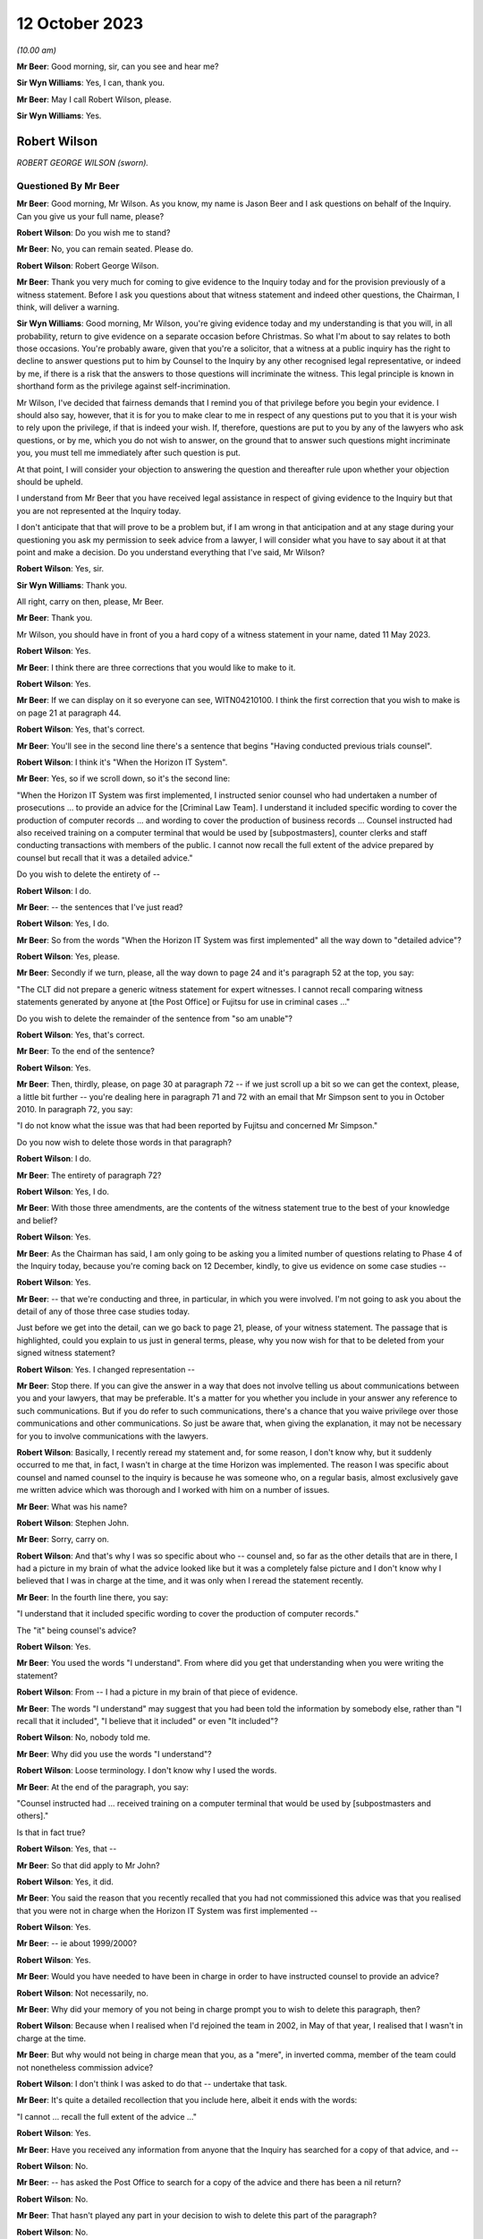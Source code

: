 .. raw:: html

   <a id="hearing-link" href="https://www.postofficehorizoninquiry.org.uk/hearings/phase-4-12-october-2023">Official hearing page</a>

12 October 2023
===============

.. raw:: html

   <div id="hearing-meta">
   <iframe width="200" height="113" src="https://www.youtube-nocookie.com/embed/wE1pIvedCzE?rel=0&modestbranding=1" title="Rob Wilson - Day 75 AM (12 October 2023) - Post Office Horizon IT Inquiry" frameborder="0" allow="picture-in-picture; web-share" allowfullscreen></iframe>
   </div>

*(10.00 am)*

**Mr Beer**: Good morning, sir, can you see and hear me?

**Sir Wyn Williams**: Yes, I can, thank you.

**Mr Beer**: May I call Robert Wilson, please.

**Sir Wyn Williams**: Yes.

Robert Wilson
-------------

*ROBERT GEORGE WILSON (sworn).*

Questioned By Mr Beer
^^^^^^^^^^^^^^^^^^^^^

**Mr Beer**: Good morning, Mr Wilson.  As you know, my name is Jason Beer and I ask questions on behalf of the Inquiry.  Can you give us your full name, please?

**Robert Wilson**: Do you wish me to stand?

**Mr Beer**: No, you can remain seated.  Please do.

**Robert Wilson**: Robert George Wilson.

**Mr Beer**: Thank you very much for coming to give evidence to the Inquiry today and for the provision previously of a witness statement.  Before I ask you questions about that witness statement and indeed other questions, the Chairman, I think, will deliver a warning.

**Sir Wyn Williams**: Good morning, Mr Wilson, you're giving evidence today and my understanding is that you will, in all probability, return to give evidence on a separate occasion before Christmas.  So what I'm about to say relates to both those occasions.  You're probably aware, given that you're a solicitor, that a witness at a public inquiry has the right to decline to answer questions put to him by Counsel to the Inquiry by any other recognised legal representative, or indeed by me, if there is a risk that the answers to those questions will incriminate the witness.  This legal principle is known in shorthand form as the privilege against self-incrimination.

Mr Wilson, I've decided that fairness demands that I remind you of that privilege before you begin your evidence.  I should also say, however, that it is for you to make clear to me in respect of any questions put to you that it is your wish to rely upon the privilege, if that is indeed your wish.  If, therefore, questions are put to you by any of the lawyers who ask questions, or by me, which you do not wish to answer, on the ground that to answer such questions might incriminate you, you must tell me immediately after such question is put.

At that point, I will consider your objection to answering the question and thereafter rule upon whether your objection should be upheld.

I understand from Mr Beer that you have received legal assistance in respect of giving evidence to the Inquiry but that you are not represented at the Inquiry today.

I don't anticipate that that will prove to be a problem but, if I am wrong in that anticipation and at any stage during your questioning you ask my permission to seek advice from a lawyer, I will consider what you have to say about it at that point and make a decision. Do you understand everything that I've said, Mr Wilson?

**Robert Wilson**: Yes, sir.

**Sir Wyn Williams**: Thank you.

All right, carry on then, please, Mr Beer.

**Mr Beer**: Thank you.

Mr Wilson, you should have in front of you a hard copy of a witness statement in your name, dated 11 May 2023.

**Robert Wilson**: Yes.

**Mr Beer**: I think there are three corrections that you would like to make to it.

**Robert Wilson**: Yes.

**Mr Beer**: If we can display on it so everyone can see, WITN04210100.  I think the first correction that you wish to make is on page 21 at paragraph 44.

**Robert Wilson**: Yes, that's correct.

**Mr Beer**: You'll see in the second line there's a sentence that begins "Having conducted previous trials counsel".

**Robert Wilson**: I think it's "When the Horizon IT System".

**Mr Beer**: Yes, so if we scroll down, so it's the second line:

"When the Horizon IT System was first implemented, I instructed senior counsel who had undertaken a number of prosecutions ... to provide an advice for the [Criminal Law Team]. I understand it included specific wording to cover the production of computer records ... and wording to cover the production of business records ... Counsel instructed had also received training on a computer terminal that would be used by [subpostmasters], counter clerks and staff conducting transactions with members of the public.  I cannot now recall the full extent of the advice prepared by counsel but recall that it was a detailed advice."

Do you wish to delete the entirety of --

**Robert Wilson**: I do.

**Mr Beer**: -- the sentences that I've just read?

**Robert Wilson**: Yes, I do.

**Mr Beer**: So from the words "When the Horizon IT System was first implemented" all the way down to "detailed advice"?

**Robert Wilson**: Yes, please.

**Mr Beer**: Secondly if we turn, please, all the way down to page 24 and it's paragraph 52 at the top, you say:

"The CLT did not prepare a generic witness statement for expert witnesses.  I cannot recall comparing witness statements generated by anyone at [the Post Office] or Fujitsu for use in criminal cases ..."

Do you wish to delete the remainder of the sentence from "so am unable"?

**Robert Wilson**: Yes, that's correct.

**Mr Beer**: To the end of the sentence?

**Robert Wilson**: Yes.

**Mr Beer**: Then, thirdly, please, on page 30 at paragraph 72 -- if we just scroll up a bit so we can get the context, please, a little bit further -- you're dealing here in paragraph 71 and 72 with an email that Mr Simpson sent to you in October 2010.  In paragraph 72, you say:

"I do not know what the issue was that had been reported by Fujitsu and concerned Mr Simpson."

Do you now wish to delete those words in that paragraph?

**Robert Wilson**: I do.

**Mr Beer**: The entirety of paragraph 72?

**Robert Wilson**: Yes, I do.

**Mr Beer**: With those three amendments, are the contents of the witness statement true to the best of your knowledge and belief?

**Robert Wilson**: Yes.

**Mr Beer**: As the Chairman has said, I am only going to be asking you a limited number of questions relating to Phase 4 of the Inquiry today, because you're coming back on 12 December, kindly, to give us evidence on some case studies --

**Robert Wilson**: Yes.

**Mr Beer**: -- that we're conducting and three, in particular, in which you were involved.  I'm not going to ask you about the detail of any of those three case studies today.

Just before we get into the detail, can we go back to page 21, please, of your witness statement.  The passage that is highlighted, could you explain to us just in general terms, please, why you now wish for that to be deleted from your signed witness statement?

**Robert Wilson**: Yes.  I changed representation --

**Mr Beer**: Stop there.  If you can give the answer in a way that does not involve telling us about communications between you and your lawyers, that may be preferable.  It's a matter for you whether you include in your answer any reference to such communications.  But if you do refer to such communications, there's a chance that you waive privilege over those communications and other communications.  So just be aware that, when giving the explanation, it may not be necessary for you to involve communications with the lawyers.

**Robert Wilson**: Basically, I recently reread my statement and, for some reason, I don't know why, but it suddenly occurred to me that, in fact, I wasn't in charge at the time Horizon was implemented. The reason I was specific about counsel and named counsel to the inquiry is because he was someone who, on a regular basis, almost exclusively gave me written advice which was thorough and I worked with him on a number of issues.

**Mr Beer**: What was his name?

**Robert Wilson**: Stephen John.

**Mr Beer**: Sorry, carry on.

**Robert Wilson**: And that's why I was so specific about who -- counsel and, so far as the other details that are in there, I had a picture in my brain of what the advice looked like but it was a completely false picture and I don't know why I believed that I was in charge at the time, and it was only when I reread the statement recently.

**Mr Beer**: In the fourth line there, you say:

"I understand that it included specific wording to cover the production of computer records."

The "it" being counsel's advice?

**Robert Wilson**: Yes.

**Mr Beer**: You used the words "I understand".  From where did you get that understanding when you were writing the statement?

**Robert Wilson**: From -- I had a picture in my brain of that piece of evidence.

**Mr Beer**: The words "I understand" may suggest that you had been told the information by somebody else, rather than "I recall that it included", "I believe that it included" or even "It included"?

**Robert Wilson**: No, nobody told me.

**Mr Beer**: Why did you use the words "I understand"?

**Robert Wilson**: Loose terminology.  I don't know why I used the words.

**Mr Beer**: At the end of the paragraph, you say:

"Counsel instructed had ... received training on a computer terminal that would be used by [subpostmasters and others]."

Is that in fact true?

**Robert Wilson**: Yes, that --

**Mr Beer**: So that did apply to Mr John?

**Robert Wilson**: Yes, it did.

**Mr Beer**: You said the reason that you recently recalled that you had not commissioned this advice was that you realised that you were not in charge when the Horizon IT System was first implemented --

**Robert Wilson**: Yes.

**Mr Beer**: -- ie about 1999/2000?

**Robert Wilson**: Yes.

**Mr Beer**: Would you have needed to have been in charge in order to have instructed counsel to provide an advice?

**Robert Wilson**: Not necessarily, no.

**Mr Beer**: Why did your memory of you not being in charge prompt you to wish to delete this paragraph, then?

**Robert Wilson**: Because when I realised when I'd rejoined the team in 2002, in May of that year, I realised that I wasn't in charge at the time.

**Mr Beer**: But why would not being in charge mean that you, as a "mere", in inverted comma, member of the team could not nonetheless commission advice?

**Robert Wilson**: I don't think I was asked to do that -- undertake that task.

**Mr Beer**: It's quite a detailed recollection that you include here, albeit it ends with the words:

"I cannot ... recall the full extent of the advice ..."

**Robert Wilson**: Yes.

**Mr Beer**: Have you received any information from anyone that the Inquiry has searched for a copy of that advice, and --

**Robert Wilson**: No.

**Mr Beer**: -- has asked the Post Office to search for a copy of the advice and there has been a nil return?

**Robert Wilson**: No.

**Mr Beer**: That hasn't played any part in your decision to wish to delete this part of the paragraph?

**Robert Wilson**: No.

**Mr Beer**: Thank you.  Can we move on to page 24, please.

It's the words from "so am unable to say whether a generic statement had been developed either by :abbr:`POL (Post Office Limited)` or Fujitsu for their witnesses", that you wanted to delete.

**Robert Wilson**: Yes.

**Mr Beer**: I think the explanation may be more straightforward in this respect.  Can you just explain why you wish to delete that?

**Robert Wilson**: I received an additional bundle about a week ago and in the additional bundle was a generic statement.

**Mr Beer**: So a generic witness statement for witnesses giving evidence, which we're going to look at later today --

**Robert Wilson**: Yes.

**Mr Beer**: -- you've now seen that and so you realise that that what was said there is incorrect?

**Robert Wilson**: Yes, that's right.

**Mr Beer**: Does the same go for the third correction?

**Robert Wilson**: It does.

**Mr Beer**: The later provision of documents showed that your memory was incorrect?

**Robert Wilson**: Exactly.

**Mr Beer**: Thank you.

Can I start, please, with your career, qualifications and experience.  I think you're a solicitor, is this right, having qualified in October 1980?

**Robert Wilson**: That's correct, yes.

**Mr Beer**: So that means that when addressing the events with which we're concerned, between the introduction of Horizon in 2000 and you moving over to the Royal Mail Group in April 2012, you would have had between 20 and 32 years' post-qualification experience?

**Robert Wilson**: Yes.

**Mr Beer**: Before you joined the Post Office in mid-1986, I think you had previously worked for a short period of time as a court clerk in the Magistrates Court; is that right?

**Robert Wilson**: That's correct.

**Mr Beer**: You then worked as a prosecuting solicitor for the Northumbria Police; is that right?

**Robert Wilson**: I did, yes.

**Mr Beer**: Is that before the advent of the Crown Prosecution Service?

**Robert Wilson**: Yes, I transferred across into the CPS from Northumbria Police.

**Mr Beer**: That's when the prosecuting responsibility used to fall to, essentially, the county solicitors?

**Robert Wilson**: Yes.

**Mr Beer**: Then was it 1985, upon the creation of the CPS, that you moved across?

**Robert Wilson**: To Post Office Limited?

**Mr Beer**: No, from Northumbria Police --

**Robert Wilson**: Oh, yes.

**Mr Beer**: -- to the Crown Prosecution Service?

**Robert Wilson**: Yes, it was a TUPE transfer.

**Mr Beer**: Then, as you said, in mid '86, you moved across to the Post Office?

**Robert Wilson**: That's correct, yes.

**Mr Beer**: Can you explain in summary form, please, the nature of the regulatory obligations of an in-house solicitor, as you understand them?

**Robert Wilson**: My duties?

**Mr Beer**: Yes.

**Robert Wilson**: My principal duty was to run the prosecution team and ensure that the prosecutions were properly dealt with in accordance with the legislation that applied and our prosecution policy.  I was responsible for managing agents -- because we had agents throughout the country and counsel throughout the country and Wales.  So I needed to understand how to brief them and inform them of what was -- we were doing.  I had a team --

**Mr Beer**: Mr Wilson, sorry to interrupt you.  My question was pitched at a slightly higher level than in the job that you, in fact, were doing from mid-'86 onwards what were your responsibilities? I was asking what was your understanding of the regulatory obligations, the duties of an in-house solicitor were at that time?

**Robert Wilson**: Well, my duties were to ensure that we properly prosecuted on behalf of Royal Mail, in accordance with the legislation and in accordance with the Code for Crown Prosecutors when that came out in 1986, so, additionally, the prosecution policy, that we'd adhered to the rules and regulations that we'd prescribed for ourselves in terms of prosecuting offenders.

**Mr Beer**: Can you please give us your understanding of your professional duties as a solicitor and how they sat with your duties to your employer as an in-house solicitor?

**Robert Wilson**: My duties as a solicitor were to be independent and objective in terms of prosecuting offenders, which I felt that I was, throughout the -- throughout my employment with Post Office and Royal Mail.

**Mr Beer**: Did you understand those duties to include an obligation or a duty owed to the court as an officer of the court?

**Robert Wilson**: Yes.

**Mr Beer**: Some research published by the Solicitors Regulation Authority has suggested that some in-house solicitors may have not had the support and internal controls within their organisations to maintain their independence and that this may be particularly risky where the commercial interests of the organisation are not in alignment with the solicitor's regulatory obligations.

When you worked as an in-house solicitor for the Post Office between 1986 and 2012, did you ever believe that you lacked the support and internal controls that were necessary to maintain your independence?

**Robert Wilson**: No, I didn't.  I was never under any pressure from any individual within the Post Office or indeed any team within the Post Office to do -- take any action that I was not happy with.

**Mr Beer**: Did you ever feel that your independence was at risk, where the commercial interests of the Post Office were not in alignment with the -- your regulatory obligations?

**Robert Wilson**: No, I never felt that at all.

**Mr Beer**: In this period did you understand that you were required to comply with the Code of Conduct for solicitors and the principles issued under it and with the predecessor equivalents of the Code and those principles?

**Robert Wilson**: Yes, I did.

**Mr Beer**: Did you understand that at all times that included a duty to act with independence and that included to act with independence from your client?

**Robert Wilson**: Yes, I understood that and I never felt under pressure at any stage during my career to act other than independently.

**Mr Beer**: Were there any policies, protocols or guidance in place during your extensive period in office that were designed to protect the independence of in-house solicitors and in-house counsel in your team at the Post Office?

**Robert Wilson**: No, not that I recall.

**Mr Beer**: Why not?

**Robert Wilson**: Why not?  That's a good question.  I never felt under any pressure to do anything whilst I was a solicitor.  I had -- we had contact with the Law Society and I don't know why we didn't do it but there were no rules or protocols in place, that I can recall.

**Mr Beer**: Looking back, do you think that would have been a good idea, in particular for maybe lawyers less senior in the organisation than you, that explained to them the nature of their duties and how that was going to be carried into effect on the ground in the Post Office?

**Robert Wilson**: It would have been a good idea but, at the time, I never thought it was necessary.  I didn't think that we were ever -- either myself or my team were under any pressure from any department within Post Office Limited to take action or not to take action if we didn't wholeheartedly agree with that course of action.

**Mr Beer**: So in 1986 you moved into the Criminal Law Team in the Post Office --

**Robert Wilson**: I did.

**Mr Beer**: -- and I think you stayed there for 26 years --

**Robert Wilson**: I -- I don't know.  Probably.

**Mr Beer**: -- until -- I think 1986 until April 2012 --

**Robert Wilson**: Yes.

**Mr Beer**: -- is 26 years.

**Robert Wilson**: Right.

**Mr Beer**: You prosecuted Horizon-based cases, ie cases that relied on data produced from the Horizon system, from the year 2000 onwards; is that right?

**Robert Wilson**: I think even before that.  I think in 1999 Horizon came in, didn't it?

**Mr Beer**: Well, there was a rollout in 1999 and so some sub post offices will, in a staged process, have been given the equipment and asked to operate it before 2000.

**Robert Wilson**: Right.

**Mr Beer**: So you recall prosecuting cases in 1999 based on Horizon data, do you?

**Robert Wilson**: Well, there was always a time lag between investigating an offence and --

**Mr Beer**: A suspected offence, presumably?

**Robert Wilson**: -- a suspected offence, and then actually issuing summonses.  So there was always a time lag so some of the cases that we first prosecuted under Horizon must have come in, I guess, in 2001/2002.

**Mr Beer**: I was going to ask you how long, following the rollout after Horizon, did the Post Office wait before it started to prosecute its subpostmasters?

**Robert Wilson**: I don't know the answer to that one.  But I know that pension allowance order fraud, which was the big fraud prior to Horizon, continued until 2005 and I understand some of those cases must have had evidence from the Horizon system.

**Mr Beer**: What, if anything, were the Criminal Law Team told about the reliability and accuracy of data produced by the Horizon system during the national rollout period in 1999/2000?

**Robert Wilson**: I really can't remember.  I imagine we were told something but I can't remember.  But it must have been that the system was viable and appropriate.

**Mr Beer**: Can you recall whether enquiries were actively made by you and your team of Post Office departments in that regard, "We've got a new computer system it's producing data, we're founding our charges on the basis of this data. Can you tell us whether the system is reliable, please"?

**Robert Wilson**: Well, that request would have gone via the Investigators to obtain evidence from the Fujitsu people who were producing the evidence and would have appeared in their individual statements.

**Mr Beer**: Right from the start?

**Robert Wilson**: I imagine so, yes.

**Mr Beer**: You would expect it to be a necessary element of an investigation to establish the reliability of the data upon which an investigation and then potentially a prosecution was founded?

**Robert Wilson**: Yes, I would.

**Mr Beer**: Why would you think it simply just to be an ordinary, necessary part of the investigation?

**Robert Wilson**: Well, because if they couldn't establish that the system was working properly, then the evidence had no value.

**Mr Beer**: So reliability of the data was a fundamental or essential part of any investigation founded upon such data?

**Robert Wilson**: Absolutely.

**Mr Beer**: To your knowledge, was your team made aware of the high severity Acceptance Incident known by number 376, which concerned discrepancies and lost transactions, in the course of the national rollout?

**Robert Wilson**: I don't recall that at all.

**Mr Beer**: Do you remember something called Acceptance Incidents?

**Robert Wilson**: No.

**Mr Beer**: Do you recall that, as part of the contractual arrangements between the Post Office and Fujitsu, there were a series of criteria that had to be met before, essentially, the system was permitted to go live across the national estate --

**Robert Wilson**: No.

**Mr Beer**: -- and that incidents -- Acceptance Incidents, as they were called -- were raised if there were problems; do you recall that?

**Robert Wilson**: No, I don't recall that at all.

**Mr Beer**: And that there were a series of those that concerned the integrity of the data that Horizon was producing?

**Robert Wilson**: No, I don't recall.

**Mr Beer**: Similarly, would it be right, therefore, that you don't recall the team being made aware of High Severity Acceptance Incident 218, which was about a series of subpostmasters raising issues about their ability to operate the system when it came to balancing their accounts and unexplained discrepancies appearing in their accounts when they did the weekly balance?

**Robert Wilson**: No, I wasn't aware of that.

**Mr Beer**: The way you explained matters earlier suggested that you thought that the Post Office started prosecuting on the basis of Horizon data relatively soon after Horizon was introduced?

**Robert Wilson**: I thought so, yes.

**Mr Beer**: It's been suggested by some senior Post Office witness evidence given to the Inquiry that the Post Office would "give the benefit of the doubt" during and immediately following the national rollout period because of the natural difficulties that would be encountered in introducing and then embedding a new system, and so that, if discrepancies arose, postmasters would be given the "benefit of the doubt" and not prosecuted.

Was that something that trickled its way down from those senior Post Office individuals to you and your team?

**Robert Wilson**: No.  My dealings were purely with the Investigators, the investigation team.  I had no real contact within Post Office Limited hierarchy above me and nobody of a senior level ever contacted me and gave me that information.

**Mr Beer**: Like sort of a moratorium or a period of grace, whilst the system was bedding in and subpostmasters learned how to operate it rather than moving straight to prosecuting them?

**Robert Wilson**: That may well have been the case and my memory, again, may be faulty.  I just got the impression that when Horizon came in, that we -- it was being used and we were obtaining evidence via the investigators.

**Mr Beer**: Did you or members of your Criminal Law Team meet with any technical staff from Post Office to understand or gain an understanding of how Horizon worked?

**Robert Wilson**: We -- I think the answer probably is yes. I don't recall the meetings but I think the answer probably would be yes.  We, certainly, in terms of training, offered training to a number of counsel and agents who were used for advocacy, and we had a number of training sessions throughout the country where the Horizon system was up and running and could be used by those people.  So I imagine, because I went on training sessions as well, that some explanation was given at that time as to what the Horizon system did.

**Mr Beer**: How long did your training on Horizon take?

**Robert Wilson**: Well, I think I attended at least two, maybe three sessions with counsel and possibly agents throughout the country.  I remember going to Weston-super-Mare on one and I remember in London, having a number of counsel who turned up to one of the training sessions.

**Mr Beer**: Did those training sessions involve gaining an understanding of how data was produced by the Horizon system and how it could be translated into evidentially sound material for the use of an investigation and a prosecution or was it more about "This is what a keypad does, this is what the system looks like, this is the touchscreen", that kind of thing?

**Robert Wilson**: Yes, more the latter explanation that you've just given that -- not the technical details.

**Mr Beer**: Were there any meetings between you and Post Office technical teams to gain an understanding of the potential causes of errors or faults within the system that may affect the quality of the data that it produces?

**Robert Wilson**: No.

**Mr Beer**: Were there any meetings between you or, to your knowledge, other members of the Criminal Law Team with ICL Pathway, later Fujitsu, at this early stage to determine what were the available records and data streams from Horizon in order that Post Office's disclosure obligations could be met?

**Robert Wilson**: No.

**Mr Beer**: Wouldn't that have been necessary when a national system was being rolled out, involving a new species of evidence across 19,000-odd branches, that may be used a range of prosecution contexts, to understand what are the data stores within this system, which of them are going to be accessed and which of them are not, in order to found a prosecution?

**Robert Wilson**: I think we got that information via the Investigators, no doubt in their reports, and via the witness statements from the experts and the Fujitsu personnel.  So the instructions that we got would have come from those two sources, and we would have understood from the witness statements that, for example, :abbr:`ARQ (Audit Record Query)` data was being accessed or transaction logs, or whatever the information was that we were relying on, and were being exhibited via the witness statement and an explanation from the investigator.

And I think that, if I had not understood something, I would have asked the question.

**Mr Beer**: I'm talking about, rather than an ad hoc and piecemeal process that developed where perhaps a series of emails are exchanged between Investigators and individual Fujitsu staff to say, "Have you got this?  Can Dave go and find that?  Has Mike got a copy of that", which we've seen, a fundamental understanding, right at the beginning of the process that "These are the data streams, these are the data stores in this new computer system.  We will expect, essentially, at a service level for Investigators to find and obtain X material.  It isn't necessary for them to find or obtain Y material".

**Robert Wilson**: It may well be that we did have a written explanation of the system but now, looking back, I can't remember.  I couldn't swear on oath one way or the other.  But I never, looking back now, thought that I didn't understand where they were getting information from and what type of information was being relied on.  I don't think I ever had a memory that, actually, this all needs to be explained to me.

**Mr Beer**: Presumably that process was one of revelation to you bit by bit, then?

**Robert Wilson**: I don't know.  I mean, I don't know.  It may be they produced a document that we read and we understood but, as I say, looking back, I couldn't swear to it.

**Mr Beer**: In May 2002 you were appointed head of the Criminal Law Team?

**Robert Wilson**: Yes.

**Mr Beer**: Who was your line manager at that time?

**Robert Wilson**: I think it was Catherine Churchard.

**Mr Beer**: What was her responsibility, what was her job?

**Robert Wilson**: She was General Counsel.

**Mr Beer**: Did your line manager remain the General Counsel for the Post Office?

**Robert Wilson**: No, it didn't.

**Mr Beer**: Can you explain the changes, please?

**Robert Wilson**: Yeah, sure.  I don't know whether Catherine Churchard retired or what happened but, at some point, we were told that the team was going to be disbanded and made redundant.  I know that the Security Director at board level argued to retain the team and he was successful.

So, after Catherine Churchard, I believe I reported to Andrew Wilson and I reported to Andrew Wilson for a number of years, I don't know how long, but, at some point, General Counsel asked to have the team back and I think that was Doug Evans, and I then reported to Doug Evans.

At each stage of the transfers, when I was reporting to Andrew Wilson, I had dotted line to General Counsel, so I attended team leaders' meetings and such like, so I wasn't divorced completely from the leadership in the Legal teams.  And from Doug Evans -- I think he left in about 2011, possibly 2012, and there was a new General Counsel, who I -- in fact, in the middle of it, I may well have reported to Tony Marsh for a short period of time when Andrew Wilson retired.  In fact, I think that's right.

**Mr Beer**: So you reported to the Head of Security?

**Robert Wilson**: Head of Security, yes.  When Andrew Wilson retired I reported to Tony Marsh and then -- for a short period and then, after that, reported to General Counsel Doug Evans, until about 2011.

**Mr Beer**: Did you ever report to the Company Secretary?

**Robert Wilson**: No.

**Mr Beer**: Do you remember Jonathan Evans as a name?

**Robert Wilson**: I do know him but I never reported to him.

**Mr Beer**: Who, over the period between the year 2000 and the year 2012, was responsible at board level for oversight of criminal prosecutions and confiscation proceedings?

**Robert Wilson**: Probably Jonathan Evans but I couldn't swear to that.

**Mr Beer**: Why would Jonathan Evans in that period have responsibility, by way of oversight, for the conduct of criminal proceedings in any confiscation?

**Robert Wilson**: Because I believe the Security Director, who I reported to, reported to a board member and, if I remember rightly, it was Jonathan Evans.

**Mr Beer**: So the Head of Security reported to the Company Secretary?

**Robert Wilson**: As far as I can recall, yes.

**Mr Beer**: You've told us that it was only for a short period of time that you reported to Tony Marsh.

**Robert Wilson**: I think so, yes.

**Mr Beer**: What about other periods of time, then?  Who did your report report in to at board level?

**Robert Wilson**: Um ...

**Mr Beer**: I'm looking for the identity across this 12-year period, so when Horizon really nationally rolled out until when you left in 2012 --

**Robert Wilson**: Yeah.

**Mr Beer**: -- who in the board would you say had responsibility for the Post Office's conduct of criminal proceedings?

**Robert Wilson**: I think Jonathan Evans did initially and, after that, I don't know.  If you could give me some names, I could probably --

**Mr Beer**: Well, over that 12-year period, there is a large number of names with frequent changes.

**Robert Wilson**: I never had any dealings with anybody at board level.

**Mr Beer**: So that was going to be my next question.  To what extent did you have access to the board?

**Robert Wilson**: No, I never had access to the board.  I never had any dealings.  Well, I say I never had any dealings.  I may have got the odd telephone call from somebody now and again, wanting a general answer to a criminal question or something of that nature, but nothing significant.

**Mr Beer**: Was there any regular reporting by the Criminal Law Team to the board on its prosecutorial activities?

**Robert Wilson**: No.  Not that -- no, no there wasn't.  Reports for cases that were concluded went to General Counsel and the Security Director, and possibly somebody else, but I don't think they even went to board level.

**Mr Beer**: When you say reports on concluded cases, do I understand you to mean "We've prosecuted Mr X or Mrs Y, that went to Z Crown Court, there was a guilty plea or a trial, it resulted in a finding, usually of guilt, and there were these confiscations proceedings, £20,000 recovered", something like that?

**Robert Wilson**: Yeah, basically, yes, and I prepared, at the end of the month, a list of number of new cases, cases concluded, which teams they related to, because there were other teams within :abbr:`POL (Post Office Limited)` -- other than POL, there was Royal Mail, Parcelforce.  So I gave, at the end of the month, a fuller description of what had happened in that month, so people could get a picture of what was going on in the team, apart from, as you've just been talking about, the individual reports of concluded cases.

**Mr Beer**: Was that more from a personnel management perspective?

**Robert Wilson**: Yes, probably, yes.

**Mr Beer**: Appreciating that you didn't attend board meetings and, as you said, didn't have access to the board, what was your understanding of how it, the board, exercised oversight of the Post Office's prosecutorial function?

**Robert Wilson**: Via the Security Director.  I understand that the Security Director will have gone to board meetings now and again, possibly not every board meeting, but I certainly recall Andrew Wilson telling me information that had happened at a board level meeting.  I can't recall what it was now but I do recall him going to board meetings now and again.

**Mr Beer**: The Head of Security, Mr Marsh or Mr Scott, reported to the Security Director?

**Robert Wilson**: I don't know about Mr Scott.  I had very, very few dealings with Mr Scott.  The Security Directors I dealt with and I recall were Andrew Wilson and Tony Marsh.

**Mr Beer**: You're referring to them as Security Director?

**Robert Wilson**: Mm-hm.

**Mr Beer**: By that title, do you mean Head of Security?

**Robert Wilson**: Yes, Head of Security.

**Mr Beer**: Rather than a director of the company?

**Robert Wilson**: Oh, yeah -- no -- yes, head of Security.

**Mr Beer**: Was it your understanding that that position, Head of Security, attended board meetings?

**Robert Wilson**: I think they did occasionally.  I don't think they did every board meeting, no, but I think I do remember Andrew Wilson coming back from board meetings and telling me something that was pertinent at the time.

**Mr Beer**: Would I be wrong to take from your evidence that there was, from your perspective, modest intrusive oversight of the Post Office's prosecutorial function by the board?

**Robert Wilson**: Yes, it was modest.

**Mr Beer**: It would be modest?

**Robert Wilson**: I think so.  I think we weren't causing difficulties.  I know we're here because of difficulties.  We weren't causing difficulties in terms of any criticism from any outside authority.  We were doing the job.  The vast majority of the cases -- individuals, pleaded guilty and I don't think that our heads went over the parapet, effectively.

**Mr Beer**: So the board were just letting you get on with it; is that the feeling we should come away with?

**Robert Wilson**: I think so, yes.

**Mr Beer**: Moving on, you tell us in your witness statement at paragraph 6 -- I wonder whether we can turn that up please, it's page 4.  Can you see paragraph 6 and you're dealing here with the more general rationale behind the practice of bringing private prosecutions?

**Robert Wilson**: Yes.

**Mr Beer**: If we go over the page, please, to page 7 -- sorry, to page 5.  In the second line, second sentence, you say:

"Investigators were often recruited from counter staff because of their familiarity with accounting documents and procedures.  It was felt that such in-house knowledge of accounting systems, practices and procedures was difficult to acquire overnight by police officers who had no knowledge of the workings of [the Post Office].  It was therefore not felt appropriate to pass the investigation of crime within [the Post Office] to the police."

Yes?

**Robert Wilson**: Yes.

**Mr Beer**: So the Investigators -- and you're talking about here the Investigators within the Security team, is that right --

**Robert Wilson**: I am, yes.

**Mr Beer**: -- were historically and usually counter staff, ie counter clerks or the like?

**Robert Wilson**: They weren't always.  Occasionally we did recruit police officers and I think we did recruit people from outside Post Office Limited, so it wasn't exclusively people who had had audit functions or whatever within Post Office Limited.

**Mr Beer**: But the majority -- you use the word here "often" -- were counter clerks or ex-counter clerks?

**Robert Wilson**: A lot of them were, yes.

**Mr Beer**: They were people who had no investigative or prosecutorial experience?

**Robert Wilson**: No.

**Mr Beer**: What role, if any, did the Criminal Law Team play in the training of these former counter clerks?

**Robert Wilson**: We did have a role.  We've, as part of their training, we arranged mock trials.  I can remember addressing new recruits on various different topics and we would support the training wing, if and when needed.

**Mr Beer**: Was it needed?

**Robert Wilson**: Yeah, I think that -- I was involved in a number of training packages, yes.

**Mr Beer**: What were the topics for which the Criminal Law Team offered assistance in the training of the former counter clerks who were now the Investigators?

**Robert Wilson**: I believe disclosure was a big training pack -- package.

**Mr Beer**: So the Investigators were trained in their disclosure duties; is that right?

**Robert Wilson**: The Policy and Standards Team, as I can recall, prepared some of the training packages for new Investigators and, from time to time, I would have had an input but we had a specific training wing who had a continually rolling function of training, not just the new Investigators, but the existing Investigators, throughout the years.

So -- and they also produced the -- the training wing also produced, almost on a weekly basis, any amendments to any legislation or procedures that were -- that had been decided. So it wasn't just "Here's your training", it was a continual process.  And we had what I would call the intranet, where all of the training packages and the processes and procedures and the policy documents were stored, so that the investigators could historically look back and see what was going on.  But they weren't just left to their own devices.  As I say, there was a continual process of updating their knowledge.

And I remember going on, for example, a training package throughout the country on the preparation of committal papers because I think we were having difficulties, or we'd identified some problems or some gaps, and so we put together a training package for that.

**Mr Beer**: So, from your perspective, would you say overall that the training afforded to Investigators, in relation to their duties under the law, was adequate?

**Robert Wilson**: Well, hopefully more than adequate.

**Mr Beer**: What epithet would you use to describe it?

**Robert Wilson**: Well, I would like to think that it was professional.

**Mr Beer**: So no Investigator could point towards the training and say, "Well, I didn't know that the law required me to do that because I wasn't properly trained"?

**Robert Wilson**: He shouldn't be able to, no.

**Mr Beer**: Would you agree that, if Investigators were mainly drawn from a Post Office counter clerk background and, therefore, they had no prior expertise in criminal investigation and criminal prosecutions, it was important that the Post Office's policies that regulated their activities were clear and precise as to the roles and duties and the obligations that they owed?

**Robert Wilson**: I think the roles and duties that they had were probably not in the prosecution policies.  They were in the processes and procedures manual that the training wing will have put together.

**Mr Beer**: So there was a high-level policy, there was a process and procedure document --

**Robert Wilson**: Yes.

**Mr Beer**: -- and then there was some training that trained on that process and procedure document; is that right?

**Robert Wilson**: Yeah, I mean that's basically how it went.  The prosecution policy was a very high level document and I imagine that most of the information that would have been pertinent for the investigators was in -- was in a document with the heading, you know, "Processes and Procedures".

**Mr Beer**: If you had any concerns about gaps in investigations or flaws in process, for example a reasonable line of inquiry was not being pursued, what would you do?

**Robert Wilson**: Well, I'd contact the Investigator directly.

**Mr Beer**: Would that be it?

**Robert Wilson**: Well, not necessarily.  It depends on what the problem would be.  So, for example, what I was referring to earlier, the committals, I remember putting together a package on committals because we were getting statements and exhibits that were all over the place and were not dealt with appropriately, and so we put together a package so, if I'd identified a problem and it was something that I thought was either serious or persistent, then I would contact one of the Investigators in the -- not necessarily the training wing but the wing that dealt with processes and procedures, and we would get our heads together and we'd sort the issue out.

**Mr Beer**: So, to your understanding, between this period of 2000 to 2012, all Investigators ought to have understood their duty of candour when applying for a summons to institute a prosecution?

**Robert Wilson**: They should have done, yes.

**Mr Beer**: They ought to have understood their duty to pursue all reasonable lines of inquiry?

**Robert Wilson**: Yes, it would be implicit in what they're doing that they should be understanding that, yes.

**Mr Beer**: I'm asking whether it was explicit, that they were trained that there was a duty under the law to pursue lines of investigation that pointed away from the guilt of the suspect as well as towards it?

**Robert Wilson**: That would have been included in a training package.

**Mr Beer**: They would have all understood that it was part of their duty to establish the reliability of the evidence, including the data upon which they were founding a case against the suspect?

**Robert Wilson**: Again, that would be in a training package and they should have understood that, yes.

**Mr Beer**: What steps were in place to monitor the professional performance of Investigators against the standards required by the law?

**Robert Wilson**: Sorry, can you repeat that?

**Mr Beer**: Yes.  What steps were in place to monitor the professional performance of Investigators against the standards required by the law?

**Robert Wilson**: Well, I think that if there had been a failing, then that issue would have been raised both to myself and the Head of Investigations and, depending what the failure was, it would either have been addressed individually or as a group issue, where we would have put out communications to address any problem.

**Mr Beer**: So it was only if failings were identified that something would be done?  I'm talking about something more systemic and fundamental monitoring the performance of people, in the conduct of their investigations and prosecutorial activities, to ensure that it's not until something goes wrong that the balloon goes up?

**Robert Wilson**: Yeah, there was a Casework Management Team where the files from the Investigators were forwarded to the Casework Management Team, who then forwarded them to my team or to me and, part of the case work management team function was to check that the investigators had done what they're supposed to have done.

I think there was a big checklist which needed to be ticked and I think that, in the event that they hadn't complied with what the processes and procedures were, then the file would necessarily be returned to the Investigator to address the issue.

So I think this middle function was the Casework Management Team and I guess that, if there'd been a massive failure or something that was pretty serious, then it would have been flagged up to the Head of Investigations and possibly myself.

**Mr Beer**: So this massive checklist, and we might look at this after the break, was operated by the Casework Management Team who performed a sort of quality control function?

**Robert Wilson**: Yeah, that's how I recall it, yeah.

**Mr Beer**: How many people were in the Casework Management Team?

**Robert Wilson**: I don't know.  I mean, I think I recall going to Leeds, which I believe is where it sort of ended up, at least two or three times, and I think there were about, if I can remember rightly, probably about six to ten people in it.

**Mr Beer**: Under whose supervision did they operate?

**Robert Wilson**: I don't know who was the head of the team. I can't remember.

**Mr Beer**: Were they part of the Security Department?

**Robert Wilson**: Well, I believe that most of them -- but I may be wrong about this -- most of them were ex-Investigators or they'd been Investigators and they had been moved into the Casework Management Team.  Now, that might not be 100 per cent right, some of them not have been but I think that, at least -- I don't know. I can't, actually -- I'd be making it up.

**Mr Beer**: Were there any lawyers within that team?

**Robert Wilson**: No.

**Mr Beer**: You got the files after they had passed through the Casework Management Team?

**Robert Wilson**: Yes.

**Mr Beer**: The three issues that I mentioned -- knowledge of the duty of candour, knowledge of the duty to pursue all reasonable lines of inquiry and knowledge of the duty to obtain evidence that established the reliability of the data upon which a prosecution or investigation was founded -- were they the kinds of things that the Casework Management Team were checking compliance with?

**Robert Wilson**: I imagine so.

**Mr Beer**: Sir, I wonder whether we can take an early break because, in the light of the answers given, I want to show some documents that I don't think I'm going to be able to right now. So if we took the break early now and came back at 11.20?

**Sir Wyn Williams**: That's fine, then, Mr Beer, yeah.

**Mr Beer**: Thank you.

**Sir Wyn Williams**: 11.20.

**Mr Beer**: Thank you.

*(11.03 am)*

*(A short break)*

*(11.20 am)*

**Mr Beer**: Sir, good morning.  Can you continue to see and hear me?

**Sir Wyn Williams**: Yes, thank you.

**Mr Beer**: Thank you very much.

Mr Wilson, can we look, please, at POL00119917.  You mentioned before the break a system operated by the Case Management Team, which involved checking against standards the files that were submitted to them before they went on to the Criminal Law Team, and you mentioned a big long list, I think, or words to that effect.

**Robert Wilson**: That was my recollection, yes.

**Mr Beer**: If you just take your time, just to look at this, does that look like the big long list that you were speaking about?

**Robert Wilson**: Probably, yes.

**Mr Beer**: This is an example.  We've got lots of these where, against the set of criteria, a file is marked, and in the right-hand column a score is given, which if we scroll down, we can see potentially adds up to 100.  This Investigator got 94 out of 100 for their file.

**Robert Wilson**: Yes.

**Mr Beer**: You see that it says, "Compliance check undertaken by" and it says, "Paul Southin" about five lines from the top in the last line in blue?

**Robert Wilson**: Yes.

**Mr Beer**: Would that be somebody in this Case Management Team?

**Robert Wilson**: No, I think -- oh, hang about.  Yes, it must have been.  I think I recall Paul Southin being an Investigator but he may well have been in the Compliance team as well --

**Mr Beer**: I see.

**Robert Wilson**: -- later on.

**Mr Beer**: I see.  As you said before the break, there may be former Investigators who have moved on to the Case Management Team?

**Robert Wilson**: Yeah, that's my recollection, that some of them will have been Investigators and I'm pretty sure -- well, I don't know.  But I think probably more had been Investigators than weren't, if I can put it that way.

**Mr Beer**: Okay.  If we look at this, if we just go back up, please, we can see that some of the criteria, against which compliance was judged, are administrative in nature, can you see (1), the right label was used?

**Robert Wilson**: Yes.

**Mr Beer**: Yes?  Number 4, the correct font, namely, it had to be Chevin Light 12, was used?

**Robert Wilson**: Yes.

**Mr Beer**: Yes?  If you look at number 7, the file was submitted within 12 working days, yes?

**Robert Wilson**: Yes.

**Mr Beer**: If you look at, under "Offender ... details", at number 13, "Details of suspect interview and searches as applicable"; "Adequacy of interview"?

So adequacy of interview does suggest some something more than administrative, doesn't it?

**Robert Wilson**: Yes.

**Mr Beer**: A qualitative assessment of the adequacy or inadequacy of a piece of investigative work?

**Robert Wilson**: Yes.

**Mr Beer**: Would that be your understanding that this Case Management Team looked at qualitative issues, as well, rather than the more perfunctory issues like font size?

**Robert Wilson**: Yes.

**Mr Beer**: Then if we go down, please, to "Post interview details", can you see, at -- I think it's 19, "Assessment of evidence available to support charges"?

**Robert Wilson**: Yes.

**Mr Beer**: Can you see that?

**Robert Wilson**: Yes.

**Mr Beer**: Then two on, "Reliability of witness reported", so seemingly a check over whether the file, the report, contained an assessment of the evidence available to support the charges, and the reliability of any witness, yes?

**Robert Wilson**: Yes.

**Mr Beer**: For those things, can we look, please, at what might be an associated policy document, keeping those two things in mind, and look at POL00118101.  You'll see this is a Compliance document or "Guide to the Preparation and Layout of Red Label Case Files" for the Security and Operations Team?

**Robert Wilson**: Yes.

**Mr Beer**: Can we go forwards, please, to page 7 and look at the foot of the page, please.  Thank you. Essentially, these headings in bold, for the most part, match the criteria that we've seen in the spreadsheet that we just looked at; do you understand?

**Robert Wilson**: Yes.

**Mr Beer**: So the one that we're looking at, at the moment, was the heading against 19, at the bottom of the page, which is paragraph 1.15, "Assessment of evidence available to support charges".  Then over the page:

"This should contain the investigator's assessment of the evidence available to support the [charges] detailed in the preamble to the report it should identify conflict interesting evidence statements or admissions and include comment on [the] demeanour of [the] offender, an assessment of their response to questioning, whether [the] full scope of [the] offence has been admitted to and suggested reason as to why [the] crime [was] committed (ie greed [or] gambling)."

I've added a few words in there so that it makes sense in English.

Was it your understanding, therefore, that the case file and, in particular, the report within it had to contain the assessment that is set out there?

**Robert Wilson**: Yes, I think so, yes.

**Mr Beer**: Therefore, when we read, in the case compliance matrix, assessment of evidence available to support the charges, this is essentially what it's being judged against?

**Robert Wilson**: Yeah, I believe so, yes.

**Mr Beer**: Then if we scroll down to 1.17, which is again the heading -- I've skipped over "Details of domestic and financial details of offender/s" -- "Reliability of witnesses":

"This should contain the investigator's assessment as to reliability of any relevant witness or witness statement in the case."

Again, that matches the heading in the compliance matrix that we just looked at?

**Robert Wilson**: Yes.

**Mr Beer**: So far as you can recall, in Horizon cases, did such case files and, in particular, the offender reports within them contain assessments as to the reliability of the data on which the proposed prosecution was to be founded?

**Robert Wilson**: I don't know.  I -- yeah, I don't know.

**Mr Beer**: Would you accept that they should have done, that, if it wasn't a witness-based case, it was essentially a data-based case?

**Robert Wilson**: Yes.

**Mr Beer**: An assessment should have been made in the file as to the reliability of the data on which the proposed prosecution was founded?

**Robert Wilson**: Yeah, yes.  I think there was a general assumption that the data was sound.

**Mr Beer**: Do assumptions wash in the criminal courts?

**Robert Wilson**: No, they don't.

**Mr Beer**: No.  What washes in the criminal courts?

**Robert Wilson**: Well, it has to be certain.

**Mr Beer**: It has to be evidence?

**Robert Wilson**: Yeah.

**Mr Beer**: It has to be evidence based, doesn't it?

**Robert Wilson**: Yeah, I don't know.  I don't know whether Post Office Limited went into that detail.  I can't recall.

**Mr Beer**: Okay, in the case files that we've seen, they don't.

**Robert Wilson**: Right.

**Mr Beer**: Do you accept that, in a case that's based substantially on evidence produced by a computer, there needed to be an assessment in the file which said, "Our data in this case is obtained from this computer.  These are the security controls around that computer, which ensure that it has, as a matter of physical integrity, security.  These are the controls that are in place that ensure the information security within the computer.  These are, if necessary, the continuity documents that establish the production of the data.  We have, on enquiry, found that the system suffers from some bugs, errors and defects.  However, the evidence is either that they didn't cause discrepancies or they didn't cause material discrepancies in this case"; that kind of assessment was necessary?

**Robert Wilson**: Yes.

**Mr Beer**: Thank you, that can come down.  Can we turn, please, to Post Office Prosecution Policies and look, please, at POL00030659.

If we just flip to the end of it, please, which is page 4, and scroll down, we can see this is dated December 1997 and produced by Andrew Wilson.

**Robert Wilson**: Yes.

**Mr Beer**: What would have been his function at that time?

**Robert Wilson**: He would be the Security Director.

**Mr Beer**: Back to the first page, please.  You've looked at this policy, because it was disclosed to you way back when you wrote your witness statement, and you address it in your witness statement.

**Robert Wilson**: Yes.

**Mr Beer**: You will see that it says that it proposes a rationale for prosecution policy, and I'm not going to take you through it in detail but, essentially, it reads like a discussion paper about whether or not the prosecutorial function should be retained by the Post Office or not, yes?

**Robert Wilson**: Yes.

**Mr Beer**: Up until this point, 1997, was there a prosecution policy or, to your knowledge, was this the first?

**Robert Wilson**: I think this was the first.

**Mr Beer**: If we look at the foot of page 1, under "The Case for Prosecution", thank you:

"The Post Offices prosecution policy appears to have evolved after a considerable period with little formal evaluation or review."

Would you agree with that sentiment?

**Robert Wilson**: Yes, that's probably right, yes.

**Mr Beer**: Mr Wilson identifies that the principles underlying prosecution were deterrents and serving the public interest.  Then there's a theoretical discussion of each of those, at the foot of the page and then over the page.

Then he discusses the "Case Against Prosecution" and identifies three factors pointing away from the desirability of the Post Office conducting its prosecutions: costs, adverse publicity and industrial relations consequences, and then there's a discussion of each of those, which I'm not going to address.

Then if we go to the foot of the page, paragraph 5, "Proposed Rationale for Prosecution", and he says:

"Work which has already been carried out into the profiling of internal offenders within the Royal Mail enables a rationale for prosecution to be constructed which can inform policy development.  In broad terms, offenders can be placed into one of three categories ...

"Criminal

"Irresponsible [or]

"Irrational."

Then he addresses each of the three of them by use of his italics; can you see that?

**Robert Wilson**: Yes.

**Mr Beer**: He says:

"The criminal category is involved in theft of mail for personal gain ...

"The irresponsible category is usually involved in wilful delay and/or destruction of mail ...

"The irrational category are a minority and are characterised by longer service and crimes which are frequently easily detected (eg opening [the] mail ... and leaving ... debris."

Then at the foot of the page, he says:

"From the above, it is possible to formulate a prosecution policy as follows:

"The [prosecution] policy is normally to prosecute those of its employees or agents who commit acts of dishonesty against the Post Office for the purpose of illegally acquiring Post Office property or assets, or the property or assets of Post Office customers and clients while in Post Office custody, where this is deemed to serve the public interest.  Other wrongdoings will normally be dealt with via the discipline code."

Was that the prosecution policy until we see the next policy issued in 2010?

**Robert Wilson**: No, I don't think so.  There was -- from my recollection, there was a prosecution policy in 2007.

**Mr Beer**: Was it, therefore, the prosecution policy until 2007?

**Robert Wilson**: I don't know.  I would imagine that there would have been a policy in between there at some point.  I know that the policies were reviewed every year or they were referred to as being reviewed every year in the later policies.

**Mr Beer**: That's a bit of a distinction, isn't it, that a document says that they were to be reviewed and whether they were in fact reviewed?

**Robert Wilson**: No, I think that -- I think they will have been reviewed because there may have been changes in legislation which would require them to be changed, but I don't think they were necessarily amended if there was no need to amend them.

So I think on a yearly, annual basis, the -- I forget which team it was now.  I think it was one of the process teams -- I've forgotten the name of it now -- would review them on an annual basis but not necessarily, as I say, change them.

**Mr Beer**: Let's assume that this did remain the prosecution policy --

**Robert Wilson**: Right.

**Mr Beer**: -- between 1997 and 2007.

**Robert Wilson**: Right.

**Mr Beer**: Do you see anything wrong -- if we just scroll up so we can see the entire statement of the policy.  It's just the bit in italics.  Thank you.

**Robert Wilson**: This is "The Post Office's policy is normally to prosecute those of its employees"?

**Mr Beer**: Yes.

**Robert Wilson**: I think that's the Security Director giving his opinion of the position at that time in 1997. I think the policy will have changed when the Code for Crown Prosecutors came out and we followed --

**Mr Beer**: That was a decade earlier, though, in 1986.

**Robert Wilson**: Right.  So -- yes, of course you're right. Well, I think the later policies were more specific in terms of referring to the Code for Crown Prosecutors and the requirement that was specified in there.  For -- no, sorry, I'm getting myself confused here.

**Mr Beer**: Well, is the problem with that statement that it doesn't say "We'll prosecute if there's sufficient evidence to do so"?

**Robert Wilson**: Yeah, I mean it doesn't say that.  But I think the later policies will have said --

**Mr Beer**: I'm just looking at the moment of what may be in operation for a 10-year period, ie this document.

**Robert Wilson**: Yeah, I don't think that would have been in operation for 10 years though.  I think there will have been other policies that possibly have not been identified.

**Mr Beer**: Okay, then.  For however long this operated, would you agree that it's problematic, in that it appears to assume that somebody is guilty and doesn't include any evidential test?

**Robert Wilson**: Yes.

**Mr Beer**: It contains no reference to the Code for Crown Prosecutors that had been in place for a decade by this time?

**Robert Wilson**: Yes.

**Mr Beer**: Thank you.  Can we move forward to the 2007 policy that you mentioned, POL00030578.  Thank you.  If we look just at the foot of the page, it's at the foot of every page, we can see it is dated 1 December 2007, yes?

**Robert Wilson**: Yes.

**Mr Beer**: If we go to the last page, which is page 5, we can see the owner of the policy is set out and those who gave assurance to the policy set out --

**Robert Wilson**: Yes.

**Mr Beer**: -- which included you?

**Robert Wilson**: Yes.

**Mr Beer**: If we go back to page 1, please, and scroll down to 3.1.4.  Can you see that reads:

"The conduct, course and progress of an investigation will be a matter for the investigators as long as it is within the law, rules and priorities of the business."

**Robert Wilson**: Yes.

**Mr Beer**: "Investigators will ultimately report to the Director of Security with regard to the conduct of criminal investigations."

Do you see anything difficult or problematic with that first sentence?

**Robert Wilson**: The priorities of the business.

**Mr Beer**: What's difficult or problematic with that?

**Robert Wilson**: Well, they should be independent.

**Mr Beer**: Can we go forward to 3.2.9, please, on page 3:

"Suspect offenders will be prosecuted where there is sufficient evidence ..."

I think this is what you were referring to earlier, that later policies included a cross-reference to the sufficiency of evidence:

"... and it is in the public interest in accordance with the Code for Crown Prosecutors."

In your view, was it sufficient to include a cross-reference to the Code in this way, rather than explaining the way in which the Code operated and was to be carried into effect in the context of a private prosecutor and, in particular, where that private prosecutor was the Post Office?

**Robert Wilson**: I think the Code for Crown Prosecutors would have been more fully explained in the training information that was passed to Investigators and new Investigators.  And the Code itself will have -- certainly in my team, every lawyer had a copy of the Code, all of the decision makers had a copy of the Code and, rather than break it down in what I would say would be a high-level document, in this document, the Code itself stood on its own but also will have been more fully explained in the training information, is my recollection.

**Mr Beer**: Was it recognised that special issues may arise in the case of an organisation that was the alleged victim of an offence, a possible witness to the offence, where that organisation had investigated the offence, would then decide whether to prosecute the offence and, if so, go ahead and prosecute the offence?

**Robert Wilson**: I think we tried to divorce the decision to prosecute from the investigation function and my function by putting it into the business for a more objective look at the decision.

I think that, prior to 1997, the decision to prosecute was made by a senior investigator within the investigation part of the business and, subsequently, in 2012, it reverted back to the Investigator and I think that was because it was imagined that, with the separation of Post Office and Royal Mail, that, in order to obtain consistency because people were changing their jobs within :abbr:`POL (Post Office Limited)` and people were moving, people were leaving, that it went back to the Investigator.

But that was purely for consistency and, within that period, the role swapped between, I think, the Head of Human Resources or nominated individuals within the business.

**Mr Beer**: We're going to come in a minute to look at that decision-making responsibility?

**Robert Wilson**: Right, yeah.

**Mr Beer**: But are you saying that, essentially, in summary, that the way the Post Office addressed the fact that it was victim, witness, investigator, decision maker and prosecutor, all in one, was to get the lawyers to make decisions on prosecutions?

**Robert Wilson**: So far as the evidence was concerned, yes.

**Mr Beer**: And to get somebody who wasn't involved in the investigation to make the decision on public interest?

**Robert Wilson**: Yes.

**Mr Beer**: What this does is it says decisions will be made in accordance with the Code for Crown Prosecutors and everyone had a copy of it?

**Robert Wilson**: Yes.

**Mr Beer**: Everyone relevant had a copy of it?

**Robert Wilson**: Yes.

**Mr Beer**: Was there anything which sat between those two poles, "We're going to apply the Code", "Here's a copy of the Code", which explained the particular difficulties that may arise in an organisation that would be investigating and prosecuting theft from itself.

**Robert Wilson**: I don't think that that specifically will have been addressed but we did address training for the decision makers.  Myself and the Head of Investigations did provide training to those people who were making the decision and I was the contact point for anyone who was a decision maker, if they had an issue or a problem or wanted to discuss anything.

**Mr Beer**: What would you train them as to the permissibility or impermissibility of taking into account the "priorities of the business" in such decision making?

**Robert Wilson**: Well, I don't -- yeah, I don't think that the priority of the business I would have trained them on at all.  As far as I was concerned, the decision had to be an independent decision.

**Mr Beer**: Can we turn forward to 2010, please, and look at POL00030580.

If we look, please, at the bottom right-hand corner of page 1, we'll see that it's dated 4 April 2010; can you see that?

**Robert Wilson**: Yes.

**Mr Beer**: If we just scroll up, please, the owner is said to be Head of Security, who at that time was Mr Scott?

**Robert Wilson**: Yes.

**Mr Beer**: What did it mean to be the "owner" of a policy?

**Robert Wilson**: Well, he will have been responsible for ensuring that his Investigators adhered to the policy and would have been responsible for checking that it was accurate in terms of -- if it was dealing with legislation.

**Mr Beer**: If we scroll down, please, and look at "Assurance" and "Authorised", on "Assurance" what would you understand it to mean if a person had given assurance for a policy?

**Robert Wilson**: That they would have read the policy, be happy with the policy, happy that it addressed any issues, and that was not inaccurate and have checked that it complied with any legislation that was appropriate.

**Mr Beer**: Again, what would you understand it to mean if somebody is shown as having authorised the policy?

**Robert Wilson**: Well, effectively, I think I would have thought that that was that they'd written the policy and certainly were -- having written the policy or got somebody to write it, that they were responsible for it.

**Mr Beer**: You see in the right-hand column there it's got a date for both of those things to happen, ought they to be completed against "Assurance" and "Authorised", right-hand side, date?

**Robert Wilson**: Yeah, meaning 4 April 2010?

**Mr Beer**: No, do you see under the words "Assurance" and "Authorised"?

**Robert Wilson**: Oh, right, yes.

**Mr Beer**: Yesterday Mr Scott told us that this means nothing because the date hasn't been included against "Authorised" or "Assurance".

**Robert Wilson**: So, effectively, he's saying that this is a policy that didn't hit the public domain?

**Mr Beer**: Well, he said it -- he called it a draft.

**Robert Wilson**: Oh, right.  I don't know whether it was or it wasn't.  I mean, I don't know -- I don't think my name is on that policy.

**Mr Beer**: No, it hasn't got a review section in it, unlike the last one.

**Robert Wilson**: I don't know.  Having not had any responsibility for it, is what I assume happened.  I can't contradict or add any value to what you've just told me.

**Mr Beer**: Again, if we go forwards to page 3, please, we see the policy set out.  Under the heading, "Protecting the Business", it reads:

"Highlighting crime facilitators, investigators will identify (i) non-compliance with security and operational procedures, (ii) non-compliance with the code of business standards (iii) failings in management control and (iv) shortcomings in physical security."

Then under "Conduct of Investigations":

"The conduct, course and progress of an investigation will be a matter for the investigators as long as it is within the law, rules and priorities of the business. Investigators will ultimately read to the Head of Security with regard to the conduct of criminal investigations."

Again, do you identify the same difficulty with that?

**Robert Wilson**: Yes, I would.

**Mr Beer**: Can we move forwards, please, to POL00030598. This is January 2011.

If we scroll to the foot of the page, please.  We can see the date of January 2011; can you see that?

**Robert Wilson**: Yes.

**Mr Beer**: In the top right, as well, "V2", January 2011.

**Robert Wilson**: Yes.

**Mr Beer**: If we scroll down to "Standards", please, thank you:

"The general standard is to prosecute those whose suspected offences significantly damage the public interest.  Compliance with the Code for Crown Prosecutors will ensure that inappropriate prosecutions are not pursued."

Then at 4.3:

"The ... Criminal Law Team will be familiar with both the evidential and the public interest tests in the Code ... and advise accordingly."

Just in relation to that line, 4.1 the Post Office will "prosecute offenders whose offences significantly damage the public interest", was that meant to add a gloss to what is the public interest test?

**Robert Wilson**: I don't think that would have been adding a gloss.

**Mr Beer**: Do you know what --

**Robert Wilson**: I don't think it would have been put in there to add a gloss.  I think it's probably -- the word "significantly" shouldn't have been added.

**Mr Beer**: Well, also, "significantly damage the public interest", whereas the public interest test is rather different to that.

**Robert Wilson**: Yeah.

**Mr Beer**: It's whether it is in the public interest to prosecute --

**Robert Wilson**: Yes, exactly.

**Mr Beer**: -- rather than whether the offence itself significantly damages the public interest.

**Robert Wilson**: Sorry, I understand what you're saying, yeah. Yes, I agree.

**Mr Beer**: That isn't the test within the Code for Crown Prosecutors?

**Robert Wilson**: No.

**Mr Beer**: Thank you.  That can come down.

In your witness statement, you state that policies were drafted by the Post Office.  Who in the Post Office was responsible for drafting policies relevant to criminal investigation and prosecution?

**Robert Wilson**: I think, generally speaking, it would be the Security Director, although there were a couple of policies I understand my name is on.  I can't remember the year.  But I can remember why it was probably delegated to me and it was because we'd had a problem in one of the businesses where the decision makers had effectively put people back on duty, despite the fact that we'd recommended that the evidential test had been met and, I think, because of that, myself and the Head of Investigations agreed that an additional clause should go in that particular policy that I signed my name to.

**Mr Beer**: You also tell us in paragraph 9 of your witness statement that the policies were owned in the main by the Security Directors at the time of their implementation?

**Robert Wilson**: Yes.

**Mr Beer**: That is Messrs Wilson, Marsh and Scott?

**Robert Wilson**: Yes.

**Mr Beer**: You say that your role was to advise on policies.  What would that consist of?

**Robert Wilson**: Well, that would be basically, if there had been any change in legislation, any requirements that needed to be altered or removed and generally given oversight to what was being written.

**Mr Beer**: In all of these policies, we don't see any mention of, for example, the duty of candour, the duty to pursue reasonable lines of inquiry and the disclosure obligations of a prosecutor?

**Robert Wilson**: Yeah, disclosure was a massive topic and I think that the idea of having the policy was to have a very short, sweet, high-level document that somebody who was a third party could read and understand.  And that, therefore, disclosure will have been dealt with by the training wing in a much more comprehensive way than to add it into the policy.  I think we -- the decision would have been to keep them separate.

**Mr Beer**: But, for example, "We will comply with the CPIA and the Code issued thereunder" or "We will comply with the Attorney General's Guidelines on disclosure", and then updating when new guidelines were issued in 2000, 2005, 2010, for example, not even those cross-references?

**Robert Wilson**: No.  I think it was regarded as a ring-fenced topic that needed to be looked at on a regular basis and no doubt amended, as and when the Attorney General made new guidelines, or whatever.

**Mr Beer**: You tell us that each policy was reviewed annually.  What did the annual review consist of?

**Robert Wilson**: Well, I think, the old policy will have been looked at and checked and a decision would have been made: is it fit for purpose for continuing for another year or do we need to add or detract from it?

**Mr Beer**: Who undertook that annual review?

**Robert Wilson**: I think Ray Pratt was Head of the Policy and Standards Team at the time.

**Mr Beer**: Was it the function of the Policy and Standards Team, then, to undertake the annual reviews rather than --

**Robert Wilson**: I believe so --

**Mr Beer**: -- the Criminal Law Team?

**Robert Wilson**: No, I believe it will have been -- the Policy and Standards Team will have reviewed it on a yearly basis.  He may well have come and spoken to me about it and asked a view.

**Mr Beer**: Can we look, please, at paragraph 9 of your witness statement, which is on page 6.  Do you see halfway through, you say:

"My role was to advise the Security Director and critique the content of those policies. I was also required to review the existing policies and advise on any changes that may be [required].  Each policy that was developed was reviewed annually but was not necessarily changed each year."

Just stopping there, doesn't that suggest that it was your responsibility to review and critique the content of policies, advise on changes and to do so annually?

**Robert Wilson**: Yeah, no, it does.  But I think what would happen was, in reality, that Ray Pratt would come to me and say, "We need to have a look at the policy again", and we would sit down and look at the policy.  And, from a legal perspective, that side of it would have been my responsibility.

**Mr Beer**: So for the years that, by way of example, the policies said that in deciding on prosecutions or investigations regard is to be had to the priorities of the business, that was simply overlooked, was it?

**Robert Wilson**: Yeah, I think so, yes.

**Mr Beer**: Or did that, in fact, reflect the reality that the priorities of the business were an important element in deciding on what to investigate and who to prosecute?

**Robert Wilson**: No.  I don't think -- the business interest was not of any concern to my team.

**Mr Beer**: We've seen a series of documents identifying over the years -- I'm not going to take you to them now -- objectives being set for the Security Department to reduce the loss to the business through investigation and prosecution?

**Robert Wilson**: Right.

**Mr Beer**: Did any of that filter through to your team's decision making?

**Robert Wilson**: I don't believe it did no.

**Mr Beer**: In the last line here, you say:

"I was responsible for seeing that any stipulations included in the policies were adhered to."

That may be an incredibly broad statement.

**Robert Wilson**: Yes.

**Mr Beer**: What did you mean by it?

**Robert Wilson**: Well, if we saw a file that was outside the policy, then that would be my responsibility to identify and address.

**Mr Beer**: You've written that in an expansive fashion there, which might be taken to include responsibility for ensuring that all of the Investigators were doing all of the things that the policies required them to do.  That plainly wasn't the case?

**Robert Wilson**: No, I -- no.  That wouldn't have been the case, no.

**Mr Beer**: So what did you, in fact, mean, then?

**Robert Wilson**: Well, what I mean is that, at a high level, ultimately I was responsible for every prosecution, it was my call and that, because it was my call and because it was my responsibility, if I'd identified anything that was outside the policy, then I needed to deal with it.

**Mr Beer**: You said there "it was my responsibility and my call".

**Robert Wilson**: Yes.

**Mr Beer**: What did you mean by that?

**Robert Wilson**: Well, I was head of the Criminal Law Team so I was responsible for the prosecutions.  At any particular stage, I could be summonsed into court, maybe a Crown Court -- which did actually happen on one occasion -- and I couldn't say, "Well, this is the Investigator's fault".  I had to admit any responsibility if there was a problem because it -- I was in charge.

**Mr Beer**: When you said, "it was my call", did you mean it was your call to decide whether to prosecute or not?

**Robert Wilson**: No, no, no, not that.

**Mr Beer**: What was your call, then?

**Robert Wilson**: My call was I was responsible for every prosecution that we signed our name to.  That's what I mean.

**Mr Beer**: Can we turn to the decision maker in prosecutions then, please, and can we turn to paragraph 6 in your witness statement, which is on page 4.

You set out for us helpfully here -- and, in fact, it's just above that.  It's paragraph 5, at the top of the page, thank you.

You set out for us helpfully here the prosecution decision maker and you say, when you first came into the CLT:

"... the decision to prosecute was taken by Senior Investigation Managers ... The 1997 policy references to the decision maker as being from the Personnel Department of each Business Unit following advice from the [Criminal Law Team].  This later changed to a nominated representative in the Business [that's the policy of April 2010].  The [2011 policy] specified the decision maker as the Senior Security Manager for [the Post Office]."

Just breaking that down, in 1997 until you joined, the decision maker on whether to prosecute was a member of the Personnel Department?

**Robert Wilson**: Yes.

**Mr Beer**: So from Human Resources?

**Robert Wilson**: Yes.

**Mr Beer**: It says, "from each Business Unit".  What does that refer to in this context?

**Robert Wilson**: Well, the business units were Royal Mail, Post Office Limited, Parcelforce.  I think there were just the three.

**Mr Beer**: So somebody in Personnel, in our case, from Post Office Limited?

**Robert Wilson**: Yes.  Ah, now, no, I think -- some of the prosecution policies refer in some of the -- in one of the paragraphs towards the end of the policy that Post Office Limited adhered to the general Royal Mail policy but also had their own specific guidelines processes and procedures, and I think it's a paragraph towards the end of the 2007 and 2011 policies.

**Mr Beer**: We'll come to that later.  At the moment we're just dealing with 1997 --

**Robert Wilson**: Right, okay.

**Mr Beer**: -- and decision maker from Human Resources.

**Robert Wilson**: Yes, that must be right, yes.

**Mr Beer**: So did the person from Human Resources have a copy of the Code for Crown Prosecutors?

**Robert Wilson**: Yes, yes, they were trained specifically by myself and Phil Gerrish, who was Head of Investigations.  We went around the country.  We prepared a -- what was a dummy investigation file.  We -- and we prepared a dummy standard letter that the -- one of the solicitors would have written, in terms of the evidence and the public interest, and we gave them a copy of the Code for Crown Prosecutors and we explained -- we went through and explained what to look for in the file, what to look for in the Code and went through the public interest test that was in the Code.

**Mr Beer**: That dummy letter, was that essentially a template for them to issue?

**Robert Wilson**: No, that --

**Mr Beer**: -- if they decided to prosecute?

**Robert Wilson**: No.  The dummy letter was a letter that they would receive on the papers that had been written by one of the lawyers authorising prosecution -- sorry, providing information about the evidence.  They were the one who authorised the prosecution.

**Mr Beer**: Do you know what the rationale was for giving the prosecutorial decision-making function to people within HR?

**Robert Wilson**: Yeah, I think it was basically Andrew Wilson had identified a team that was independent of the Investigation team and that could give an overall view of what was in the public interest; somebody who was independent, basically.

**Mr Beer**: So these people would be looking at the offender report that they were given and all of the underlying material, witness statements and exhibits; is that right?

**Robert Wilson**: Yeah, so they'd be looking at a complete file.

**Mr Beer**: They would be expected to read the witness statements and the exhibits?

**Robert Wilson**: Um, actually -- I -- no.  I don't -- I can picture the file in my brain, which seems like a large file but it may not have been.  It may have simply been a truncated file.

**Mr Beer**: In what respect was it truncated?  What did it not include?

**Robert Wilson**: Yeah, well, their decision was whether it was in the public interest or not.  They weren't there to look at the evidence in terms of whether there was sufficient evidence.  We --

**Mr Beer**: Hold on.  Why was that --

**Robert Wilson**: Well, because --

**Mr Beer**: -- and where does it say that?

**Robert Wilson**: Because the lawyer was the person who made the decision on whether there was sufficient evidence to prosecute.  They were simply deciding on whether it was in the public interest.

**Mr Beer**: Right, and so the decision on sufficiency of evidence had already been made?

**Robert Wilson**: Yes, effectively, the lawyer had made the decision that the evidence was sufficient to prosecute.  What we wanted from them was to make an independent decision on the public interest test.

**Mr Beer**: What material were they given in order to make that decision?

**Robert Wilson**: Well, yeah, following your question before the last one, I don't know whether they did get a full file now but they got a version of the file.

**Mr Beer**: What was the version of the file?

**Robert Wilson**: I imagine --

**Mr Beer**: -- they got?

**Robert Wilson**: -- it was information about the alleged crime, so it will have been, I guess, a report, possibly the interview, maybe one or two other documents.  I can't remember.

**Mr Beer**: So they made no decision at all on evidential sufficiency?

**Robert Wilson**: No.

**Mr Beer**: That decision had already been taken by a lawyer?

**Robert Wilson**: Yeah, the lawyer had already -- effectively saying there was sufficient evidence to prosecute, yes.

**Mr Beer**: Your statement says that they would take the decision following advice from the Criminal Law Team.  Was that advice about the public interest test too?

**Robert Wilson**: Yes.  Usually, the advice would be pretty limited in terms of the size of the theft or any other information that was pertinent.

**Mr Beer**: Can we go, please, to POL00030659.  And look at page 4, please, under paragraph 6, "The Prosecution process".  This is the 1997 Andrew Wilson policy.  It reads:

"In order to streamline the process and to facilitate a consistent approach, it is recommended that a single point within the Personnel Department of each Business Unit should make decisions on prosecutions, following advice from Legal Services Department as to the likelihood of success and the potential for embarrassment to be caused to the Post Office."

That's rather different from how you explained it just now, isn't it?

**Robert Wilson**: Yeah, I mean, this is a policy in 1997 that --

**Mr Beer**: I'm only dealing with the 1997 policy at the moment.

**Robert Wilson**: Right.

**Mr Beer**: I've not moved forward to 2007, to 2010 or 2011.

**Robert Wilson**: Yeah, that's not my understanding of what actually happened.

**Mr Beer**: Because this, on its face, suggests that the HR person is going to make all decisions on prosecution, yes?  It doesn't divide it up into --

**Robert Wilson**: No, it doesn't.

**Mr Beer**: -- sufficiency and public interest, does it?

**Robert Wilson**: I'm not sure how you describe this document, the words that you used when you actually described the document.  But this, for me, is not a prosecution policy document; it's a paper that --

**Mr Beer**: I was taking -- I mean, I described it as a discussion paper.

**Robert Wilson**: Yeah.

**Mr Beer**: In your witness statement, you say, "The 1997 policy refers to the decision maker as being from the Personnel Department" --

**Robert Wilson**: Yes.

**Mr Beer**: -- referring to this.

**Robert Wilson**: Yes, I accept that it was the policy that Andrew Wilson put out but I think that you are accurate in what you say: it's more of a discussion document than a proper policy.

**Sir Wyn Williams**: Sorry to intervene but does that mean that there was no written policy, at least that the Inquiry has discovered, until 2007?

**Robert Wilson**: Well, sir, I think there were policies.  Whether they've been discovered or not and where they're lurking and what year they were prepared, but there was -- you know, I'm pretty sure there was more than that, but I can't tell you when or where they are.  And I can't believe that it went from 1997 to 2007, 10 years, without a prosecution policy being in place, a proper one.

**Sir Wyn Williams**: Forgive me, but the impression I'm getting from you is that this document itself did not become, in the formal sense, a policy.  It was, as Mr Beer and you have discussed, more in the nature of a discussion paper.

**Robert Wilson**: Well --

**Sir Wyn Williams**: So that would mean that, for very many years, so far as we know at the moment, let me put it in that way -- or in case other people know more than me, so far as I am aware -- there is no written adopted policy covering the period 1997 to 2007.

**Robert Wilson**: Yes, sir, that appears to be the position, yes.

**Mr Beer**: We can look at paragraph 7 to see what the nature of this document is for a bit of further help.  It says:

"The proposals in this paper have been formulated [et cetera].  Personnel Strategy Steering Group are invited to endorse them as Post Office POLICY", in capital letters."

But I don't think we've got a document that either carries that into effect or says, "No, something different is going to occur".

So, just on paragraph 6 as it's worded, it would be wrong to take from that that the HR people were making decisions about both limbs of the test, correct?

**Robert Wilson**: Yes, correct.

**Mr Beer**: It would be wrong to take from that that the Legal Services Department were giving advice to the HR team about sufficiency of evidence.  They were taking decisions on sufficiency of evidence?

**Robert Wilson**: Yes, the Criminal Law Team were taking decisions.

**Mr Beer**: Thirdly, it would be wrong to say that the Criminal Law Team were giving advice as "to the potential for embarrassment to be caused to the Post Office as a relevant consideration"?

**Robert Wilson**: Yeah, I can't -- I don't recall ever doing that.

**Mr Beer**: Can we move forwards then, please, to 2007, which we've looked at already.  It's POL00030578.  It's page 3 and paragraph 3.2.9:

"Suspect offenders will be prosecuted where this sufficient evidence and it is in the public interest in accordance with the Code for Crown Prosecutors.  Decisions to prosecute in [non-CPS] cases will be taken by nominated representatives in the business with consideration to the advice provided by the Royal Mail Group Criminal Law Team."

So from 2007, taken out of the hands of Human Resources; is that right?

**Robert Wilson**: Yes, but it was, again, somebody within the business.  I think it was -- the wording was used is "nominated representative"?

**Mr Beer**: Yes.  Who were the nominated representatives within the business --

**Robert Wilson**: In 2000 --

**Mr Beer**: -- from 2007 onwards, taking decisions on prosecutions?

**Robert Wilson**: I don't recall which team was nominated representatives.  I can't recall.

**Mr Beer**: As a matter of practice, from 2007 onwards, who was taking decisions on whether a subpostmaster or counter clerk should be prosecuted?

**Robert Wilson**: Somebody outside of the Investigation team.

**Mr Beer**: But who?

**Robert Wilson**: I don't remember which team it was.

**Mr Beer**: But they were now taking decisions on both limbs of the test; is that right?

**Robert Wilson**: No.

**Mr Beer**: What was happening, then?

**Robert Wilson**: Well, it was the same as before.  Basically, the Criminal Law Team would advise on the evidence and, if there was sufficient evidence with a realistic prospect of securing a conviction, the papers would then go to whoever was the nominated representative within the business to decide on the public interest factor.

**Mr Beer**: So this is wrong too?

**Robert Wilson**: Is it wrong?

**Mr Beer**: Well, this appears to suggest that both limbs are being taken by this nominated representative -- sorry, both limbs of the test are being considered by this nominated representative of the business but that's with consideration to the advice provided by the Criminal Law Team.  Whereas, on your account, what it should say is "There are two limbs to the test, evidential sufficiency and public interest.  The Criminal Law Team will take decisions as to the first limb, sufficiency of evidence, and will make a decision as to whether there's a realistic prospect of conviction". Full stop.  "A nominated representative of the business will take decisions as to the second limb of the test, the public interest test, in accordance with the Code for Crown Prosecutors. They may do that by considering the advice provided by the Criminal Law Team".

**Robert Wilson**: Yeah.  The nominated representative didn't take decisions on the evidence.  It was purely the public interest test.

**Mr Beer**: So this policy doesn't represent reality either?

**Robert Wilson**: Not on that wording, no.

**Mr Beer**: Can we turn, please, to September 2008 and POL00030800.  Can you see that you're the owner of this policy?

**Robert Wilson**: Yes.

**Mr Beer**: It says it was dated or created in September 2008 but it's effective from two and a half years later?

**Robert Wilson**: Yes.

**Mr Beer**: Can you help us with what's happened there?

**Robert Wilson**: Basically, I think that what that means is that, in September 2008, this policy came to fruition and then, between 2008 and 2011, it will have been reviewed each year but this, in 2011, was being reissued.

**Mr Beer**: I see.  So the update was effective from April 2011, albeit the policy in a potentially different form had been created from and was effective from September 2008?

**Robert Wilson**: Yeah, I think that's what this means, yes.

**Mr Beer**: Okay, let's take this as being effective from September 2008 then and can we turn to the second page, please, and look at paragraph 4, and 4.1:

"The decision to prosecute Royal Mail Group investigation cases in England and Wales will be reached in agreement between the Human Resources Director for the affected business unit or his or her nominated representative, the nominated representative from the Investigation team and the lawyer advising."

Can you see this is a yet further difference from that which we've seen before?

**Robert Wilson**: Yeah, I mean, I think what's -- what that's saying is, effectively, the lawyer will advise, and the -- again -- I mean, it's not worded in this way, but again, the Human Resources Director will make the decision.

**Mr Beer**: Which decision?

**Robert Wilson**: On the public interest test.

**Mr Beer**: Again, it doesn't say any of that, does it?

**Robert Wilson**: No, it doesn't say that.

**Mr Beer**: So this is the third policy that we've looked at that doesn't say what it should; is that right?

**Robert Wilson**: That's right.

**Mr Beer**: So how has that come about?  You, I think, wrote this?

**Robert Wilson**: Yeah, I -- I don't know how it's come about.  It would have been so easy to put it in more appropriate wording.

**Mr Beer**: But you're telling us that's what written as the prosecution decision-making policy here is not correct, in that it did not reflect reality?

**Robert Wilson**: Well, in one sense, the Human Resources Director will reach the decision to prosecute because he has the final decision on whether it's in the public interest.  And the lawyer was advising that the evidential test had been met, so it just is not specifically referring to those two facts.

**Mr Beer**: Well, it's saying that it's a three-way decision, in which there must be agreement, and it doesn't divide the test into two.  Correct?

**Robert Wilson**: Yes.

**Mr Beer**: To what extent did a nominated representative from the Investigation team, in fact, participate in decision making on either evidential sufficiency or the public interest?

**Robert Wilson**: They -- I don't know whether this is one of the policies which changed the wording in relation to where somebody had been placed back on duty or not.  But if this was one of the policies, I think the wording for that included the Head of Investigations and myself, as being -- advising the nominated representative.

This I what I referred to before where a number of individuals were put back on duty and effectively precluded us pursuing a prosecution.

**Mr Beer**: Can I ask the question a different way again. Did a member of the Investigation team participate -- sorry, a nominated representative from the Investigation team participate in decision making on evidential sufficiency?

**Robert Wilson**: No.

**Mr Beer**: Why does it say that they do?

**Robert Wilson**: The only reason I can think of is where, as I just pointed out, that we had this problem but, no, they didn't.

**Mr Beer**: Did a nominated representative from the Investigation team participate in decision making on the public interest?

**Robert Wilson**: No.

**Mr Beer**: Why does it suggest that they do?

**Robert Wilson**: It shouldn't have.

**Mr Beer**: But why does it?  Why is it, in almost every material respect, wrong?

**Robert Wilson**: I don't know.

**Mr Beer**: Can we move forwards, please, to January 2011, and we looked at this before.  It's POL00030598. Remember, we looked at this, January 2011.  If we go down to paragraphs 4.3 and 4.4, which is at the foot of the page, 4.3:

"The ... Criminal Law Team will be familiar with both the evidential and the public interest tests in the Code ... and [will] advise accordingly.

"The ... Human Resources Director, or in Post Office Limited cases the Senior Security Manager ..."

Just shopping there, the cases that we are considering are all Post Office Limited cases --

**Robert Wilson**: Yes.

**Mr Beer**: -- so it's the Senior Security Manager that we are considering?

**Robert Wilson**: Yes.

**Mr Beer**: "... will act as the 'Decision Maker' in authorising prosecutions or not.  All Decision Makers will be familiar with evidential and the public interest tests of the Code for Crown Prosecutors and make decisions accordingly."

The document embeds the Code in it and draws attention to the pages on which the two tests are set out.  So does it follow that, from January 2011 onwards, the Senior Security Manager took all decisions as to authorise a prosecution and they took decisions both as to evidential sufficiency and public interest?

**Robert Wilson**: It shouldn't have been evidential.

**Mr Beer**: So this is wrong too?

**Robert Wilson**: Yeah.  The lawyer would have done that.  But they did take the overall decision whether to prosecute or not.

**Mr Beer**: So, again, this should bifurcate the process between evidential sufficiency and public interest, saying that evidential sufficiency is the decision of the lawyer and public interest is the decision of the Senior Security Manager?

**Robert Wilson**: Yes.

**Mr Beer**: So all relevant policy documents failed to describe accurately the Post Office's prosecution decision-making process; is that right?

**Robert Wilson**: Yes.

**Mr Beer**: Can we take that down, please, and move on.

In paragraph 5 of your witness statement, perhaps if we turn that up, which is on page 3 of your witness statement, you say:

"The [Criminal Law Team's] role so far as the policies and practices relating to the prosecution of subpostmasters, managers, assistants and Crown Office employees was to assess the evidence obtained, independently and consider whether the evidence was reliable and credible."

Yes?

**Robert Wilson**: Yes.

**Mr Beer**: That mirrors an answer to a couple of questions that I asked you earlier about whether the lawyer was to include, as part of their function, an assessment of reliability and credibility of evidence.

In cases founded on Horizon data, did the lawyer's function, therefore, include an assessment of whether the Horizon data was reliable and credible?

**Robert Wilson**: Yes.

**Mr Beer**: Did it include that duty, even if the suspect had not suggested in interview or otherwise that there was likely to be or potentially a problem with the Horizon system?

**Robert Wilson**: Yes.

**Mr Beer**: Is that because of the answer that you gave earlier: that if you're founding a prosecution on computer-based evidence, you need to assess the reliability and credibility of the evidence produced by the computer?

**Robert Wilson**: Yes.

**Mr Beer**: Is it right that there was some resistance within the Criminal Law Team to the CPS prosecuting any cases involving Horizon data?

**Robert Wilson**: Yes, we would prefer to have prosecuted our own cases.

**Mr Beer**: Why was that?

**Robert Wilson**: Well, because we -- we had a team of investigators who were familiar with the processes and procedures in Post Office Limited, and we felt that we, of course, were familiar with the prosecutions and we thought it would be easier for us to continue the prosecutions. I mean, I know that some CPS did actually prosecute our cases but, if they wanted to retain the papers, then they would retain the papers and that was the end of it.

**Mr Beer**: Can we look, please, at `POL00106867 <https://www.postofficehorizoninquiry.org.uk/evidence/pol00106867-email-rob-g-wilson-dave-posnette-doug-evnas-cc-andy-hayward-dave-king-mandy>`_, please. This is a long email chain.  Can we look at page 7, please.  We're going to come back to this chain later on today but can we see here an email from you to Sue Lowther, Andy Hayward, Dave King, Dave Posnett and David Smith, that's David X Smith -- yes --

**Robert Wilson**: Yes.

**Mr Beer**: -- dated 9 March 2010.  You say:

"We have additional difficulties in relation to challenges to Horizon.  Today I have been made aware of a prosecution being conducted by the CPS where Horizon is being challenged.  The case may already have been identified by you. The difficulty however will be our lack of control over any case that's not being prosecuted by my team."

What were the additional difficulties you referred to in the first line?

**Robert Wilson**: Well, it would be to do with whether the police could obtain the relevant information from Fujitsu, whether they would know where to obtain the evidence in relation to the -- that they would need in relation to the prosecution and, basically, how the system worked, whether they would be able to glean enough information to sustain the prosecution.

**Mr Beer**: This exchange here is all in the middle of a discussion, I think you'll be aware, over what, in the title is described as "Horizon disputed cases", and whether to get in an external reviewer to validate the robustness of Horizon?

**Robert Wilson**: Yes.

**Mr Beer**: If there was no concern or question about Horizon's integrity being able to be evidenced in court, why were you expressing a concern that you would lack control over any case that isn't prosecuted by your team?

**Robert Wilson**: Well, it depended how the CPS would react to the prosecution and react to requests for disclosure.

**Mr Beer**: But, Mr Wilson, if the CPS were applying the same Code tests, why would the Post Office be concerned about any question of Horizon integrity being raised in a CPS-led prosecution?

**Robert Wilson**: Because they might not know where to go to to obtain the evidence.

**Mr Beer**: You could tell them, "Just go off to Fujitsu, they'll help you out like they help us out"?

**Robert Wilson**: Yes, I could, if they asked a question, yes.

**Mr Beer**: You refer in the last paragraph to the "lack of control".  In what way did your team exert control over prosecutions involving Horizon challenges?

**Robert Wilson**: Well, our control would be over the Investigators and whether they'd obtained sufficient evidence.

**Mr Beer**: Were you concerned that, if the CPS were involved in cases concerning challenges to Horizon integrity, that the control that your team exerted over the revelation of problems with Horizon integrity would be lost?

**Robert Wilson**: I don't think we were controlling the revelation of Horizon issues.

**Mr Beer**: Is this a reference to the need to close down challenges to the integrity of Horizon --

**Robert Wilson**: No.

**Mr Beer**: -- to protect the position or the commercial position of the Post Office?

**Robert Wilson**: No.

**Mr Beer**: So why couldn't the Post Office just signpost the CPS, if it was necessary, to Fujitsu?

**Robert Wilson**: Well, we could have done, if they'd asked us the question -- asked the question.

**Mr Beer**: You think that they wouldn't ask the question?

**Robert Wilson**: Well, I don't know what they would have asked. All I think that had happened here is I'd been told that the CPS were prosecuting one of the cases.  So I'm not sure that I even knew where it was at the time.

**Mr Beer**: Were you essentially highlighting a red flag or raising a red flag here by saying, "Hold on, we can't just control our own prosecutions, the ones conducted by my team.  If we start independently investigating Horizon through the use of an external expert, we've got to take into account what the CPS might do with such evidence".

**Robert Wilson**: No, I mean, I can remember speaking to the Crown Prosecution Service about some of our cases that they had but I would speak to them because I had knowledge of where they were and who they are and I had a contact point and, no doubt, that was found out by the Investigator.  So I'd ring them up and have a discussion.  So I was perfectly happy to help the CPS if they needed assistance.

**Mr Beer**: That can come down, thank you.

Can we turn to a different topic, disclosure.  How did you and your colleagues in the Criminal Law Team supervise the conduct of the disclosure process in criminal proceedings?

**Robert Wilson**: You mean on an individual case basis?

**Mr Beer**: Yes.  Yes, if you can describe what processes were in place, the roles undertaken by your team?

**Robert Wilson**: Well, we would receive the case papers from the investigator and he would be asked to prepare a schedule of non-sensitive unused material and highlight whether there was any material that undermined or assisted -- undermined our case or assisted the defence.  And, when the case had been committed for trial, we would receive defence case statements from the defence and we would submit those to the Investigator to identify any material that required to be disclosed.

If there was any issue in relation to the defence statement and it needed explaining, we would contact the solicitor and request an explanation.  We would resubmit any papers to the defence that provided additional disclosure that the Investigator had identified from the defence statement and we would keep the case continually under review until its conclusion.

**Mr Beer**: Thank you.  In all of that, you mentioned going back to the Investigator.  You didn't mention a Disclosure Officer.

**Robert Wilson**: Well, yeah, the Disclosure Officer could be the Investigator, normally was the Investigator.  If the case was particularly complex or voluminous, then a separate Disclosure Officer would be designated to deal with disclosure on that particular case.

**Mr Beer**: Did that happen in practice?

**Robert Wilson**: Yes.

**Mr Beer**: Was the process any different in cases which involved a challenge to the integrity of Horizon data?

**Robert Wilson**: No, I don't think so.

**Mr Beer**: Were any special instructions given to Investigators or Disclosure Officers in cases involving challenges to the integrity of Horizon, as to what they should do about disclosure, in terms of to whom they should turn in Fujitsu or within other parts of the Post Office to obtain appropriate disclosure?

**Robert Wilson**: I think the Investigators knew more about who worked in the different areas within Fujitsu than we -- than the lawyers will have known. And, therefore, they will have had -- they will have developed contact points within Fujitsu to obtain the relevant information that they needed to obtain.

**Mr Beer**: Can I look at something that the Court of Appeal Criminal Division noted when considering disclosure in its judgment in the Hamilton and others appeals.  It, in fact, involves the Seema Misra case.  We're going to return to that in detail in December but I just want to look at this for present purposes because it concerns the completion of an unused material schedule.

Can we turn up, please, POL00113278 and can we turn to page 24, please.  It's paragraph 91. The court says:

"The material which we have seen includes other indications of the approach to Horizon issues taken by at least some [Post Office Limited] personnel involved in the conduct of these and similar prosecutions.  For example, in relation to the prosecution of Seema Misra, an appellant in whose case it is now accepted that there was a failure of disclosure ..."

Then it continues.  It goes to (ii).  It speaks about a schedule of sensitive material being prepared.  I'm not actually convinced that this schedule of material was a schedule relating to Seema Misra's case, despite what Lord Justice Holroyde says, but that does not matter for present purposes because it is an unused material schedule.

It reads:

"On 15 January ... a schedule of sensitive material was prepared.  The Disclosure Officer who signed it stated that she believed the single item listed on the schedule was sensitive.  The item was described as 'Article relating to integrity of Horizon system, supplied with accompanying letter by defendant'. The reason for sensitivity was said to be 'Could be used as mitigation, ie to blame Horizon for loss'.  Given that the item appears to have been a document supplied by the defence, the appellant was not in fact deprived of material she should have seen; but the important point for present purposes is that a [Post Office] employee acting as Disclosure Officer felt it appropriate to treat a document as sensitive, and withhold it from disclosure, because it could be used to assist the defence.  Such an approach to disclosure is plainly wrong, but it does not appear that any action was taken by anyone on behalf of [Post Office Limited] to correct the officer's serious error."

I think you would probably agree that an approach of listing an article that came from the defendant, which sought to blame Horizon for the loss and, therefore, could be used as mitigation is not a sufficient reason to put an item on an unused material sensitive schedule?

**Robert Wilson**: Yes.

**Mr Beer**: What level of supervision did your team exercise over the completion of unused material schedules, both sensitive and non-sensitive?

**Robert Wilson**: Well, we would look at the schedule, we would copy the material and we would tick off, effectively, whether it was -- whether we agreed that it was rightly placed on the schedule of unused material or whether it should have been placed on another material, or whether it undermined the prosecution case or supported the defence.

So we would have a look at the individual items.  We would ensure that where there were a large number of documents that were being produced under a generic title, that they were split up and described more properly, and we would generally critique what we'd received.

**Mr Beer**: So it follows that this schedule would have passed through or passed across the eyes of a member of your Criminal Law Team?

**Robert Wilson**: Yes.

**Mr Beer**: I think you'd probably agree that it therefore paints something of a poor picture in relation to the safeguards in place?

**Robert Wilson**: Yes.

**Mr Beer**: Was what we read here indicative of the attitude of the Security team to challenges to Horizon, namely that they were seen as sensitive and something that should be hidden away?

**Robert Wilson**: I don't think that was indicative.  I think -- I don't know who the Disclosure Officer was, but it was completely inappropriate that -- and plainly wrong that that item should have been on a schedule of sensitive material.

**Mr Beer**: Was it the case that the unearthing of any criticism of Horizon, even if it came from the defence, ought to be avoided because it was sensitive for the Post Office?

**Robert Wilson**: You'll have to ask the Investigators that, but I wouldn't have believed -- it's an extraordinary decision that this particular Investigator made in relation to that document.

**Mr Beer**: Thank you.

Sir, we're about to turn to a new topical. I wonder whether we might break until 2.00.

**Sir Wyn Williams**: Of course.  So we'll resume at 2.00.

**Mr Beer**: Thank you very much, sir.

*(12.59 pm)*

*(The Short Adjournment)*

*(2.00 pm)*

**Mr Beer**: Good afternoon, sir, can you see and hear me?

**Sir Wyn Williams**: Yes, thank you.

**Mr Beer**: Thank you very much.  In a moment I'm going to turn back to one additional set of questions on prosecutorial policies and who was responsible for decision making, but there's a slight IT problem which needs to be resolved before I do so.  So can we turn to a separate topic, please, which is expert evidence.

Can we turn up page 23 of your witness statement, please.  It's paragraph 51.  You tell us the guidance given to expert witnesses called on behalf of the Post Office was the same as that of a non-expert witness, namely that the witness statement should be truthful and, if it were otherwise, they could be liable to prosecution, yes?

**Robert Wilson**: Yes.

**Mr Beer**: Then, in the remainder of the paragraph, is this right, you go on to tell us about some duties that an expert, in fact, owes?

**Robert Wilson**: Yes.

**Mr Beer**: So dealing with the first sentence then, what guidance was given to expert witnesses --

**Robert Wilson**: I don't recall --

**Mr Beer**: Hold on.  I haven't asked the question yet, sorry.  I was pausing myself.

**Robert Wilson**: Okay.

**Mr Beer**: In relation to what you say there, the guidance given was the same as a non-expert witness namely they should be told to tell the truth and, if it proved otherwise, they could be liable to prosecution.  That tends to suggest that they were told two things, yes, and they were only told those things that also applied to a witness of fact, a non-expert; is that right?

**Robert Wilson**: Sorry, say that again, please?

**Mr Beer**: Yes.  It tends to suggest that they were told the same things as applies applied to a witness of fact, a non-expert witness, namely the duty to tell the truth, and the consequences if they didn't tell the truth, ie they could be prosecuted?

**Robert Wilson**: Yes.

**Mr Beer**: You may know that we've received some expert evidence ourselves on the duty of an expert witness across the period 2000 to 2013 on the relevant duties of an expert witness, and upon the duties upon a prosecutor seeking to rely on an expert witness across that period.  I want to put, if I may, some elements of the evidence that we heard to see whether you agree or disagree with them.

Would you agree that the prosecutor must provide an expert with instructions as to the issue or issues upon which his or her opinion is sought?

**Robert Wilson**: Yes.

**Mr Beer**: Would you agree that the prosecutor must provide the expert with questions which the expert is expected to address or to answer?

**Robert Wilson**: Yes.

**Mr Beer**: Would you agree that the prosecutor must supply an expert with material upon which the prosecution relies and which may be relevant to the questions which the expert is expected to answer?

**Robert Wilson**: Yes, if the evidence is relevant, yes.

**Mr Beer**: Do you agree, secondly, that, throughout this period, 2000 to 2013, a prosecutor intending to rely on expert evidence in criminal proceedings was under a duty to satisfy themselves as to the expert's relevant qualifications and expertise?

**Robert Wilson**: Yes.

**Mr Beer**: They were required to satisfy themselves that the expert had been appropriately instructed, including by the provision of a letter of instruction or terms of reference?

**Robert Wilson**: Yes.

**Mr Beer**: That they were required to satisfy themselves that the expert had been informed as to their relevant duties, including a duty to the court?

**Robert Wilson**: Yes.

**Mr Beer**: The prosecutor, in that period, was required, would you agree, to satisfy themselves that the expert had understood and had complied with their duties to the court?

**Robert Wilson**: Yes.

**Mr Beer**: They, the prosecutor, would you agree, was required to satisfy themselves that any literature or material which undermines the expert's conclusions had been reviewed by the prosecutor and, where appropriate, disclosed to the defence?

**Robert Wilson**: Yes.

**Mr Beer**: And lastly, the prosecutor was required to bring to the attention of the defence and to the court any material which the prosecutor was aware was reasonably capable of undermining the expert's opinion --

**Robert Wilson**: Yes.

**Mr Beer**: -- and that includes matters relating to the expert's qualifications, the factual basis for their opinions and their credibility?

**Robert Wilson**: Yes.

**Mr Beer**: Thirdly, would you agree that, if a prosecutor wishes to rely on an expert witness in this period, the prosecutor must be or is duty bound to ensure that the individual concerned, the expert, actually understands that they're giving evidence in the capacity of expert witness and, therefore, special duties apply to them?

**Robert Wilson**: Yes.

**Mr Beer**: Fourthly, would you agree that any duties of disclosure that are required to be discharged are those of the prosecutor and that they can't subcontract them to the expert themselves?

**Robert Wilson**: Yes.

**Mr Beer**: Fifthly, would you agree that, if a party seeks to rely on an expert who is not functionally independent of a party in the case, then the party is under a particular obligation to show that the expert understands the duties to which he or she is subject --

**Robert Wilson**: Yes.

**Mr Beer**: -- and that that applied, in this case, in that, if expert witnesses, such as Mr Gareth Jenkins, were called, who were not functionally independent from the Post Office, they were not akin to conventional experts, who were accustomed and trained to giving expert evidence.

You were under, your team was under a particular duty to ensure that those individuals, including Mr Jenkins, understood the duties to which they were subject?

**Robert Wilson**: Yes.

**Mr Beer**: You tell us at the beginning of this paragraph that the guidance given to expert witnesses, was that they were told that they needed to tell the truth and, if they weren't, they could be prosecuted, does it follow that the list of things that I've just read out were not undertaken in relation to experts called by or on behalf of the Post Office in the relevant period?

**Robert Wilson**: Yes.

**Mr Beer**: How did that come about, then?

**Robert Wilson**: Because, at the time, I believed that Gareth Jenkins understood his duties, that he was cross-examined by the defence and examined-in-chief by the prosecution to outline his expertise and that, from that information, I believed that he fully understood that he was independent and objective, irrespective of the fact that he was employed by Fujitsu and was giving evidence in relation to his employer and Post Office Limited.

**Mr Beer**: The things you've just spoken about there all happened once he was in the witness box?

**Robert Wilson**: I understand that.

**Mr Beer**: The things I've spoken about happen before we get to the witness box, don't they?

**Robert Wilson**: Yes.

**Mr Beer**: What was done to ensure the list of things that I have read out, that all happen before somebody walks into the witness box, were done?

**Robert Wilson**: I don't recall.  I don't specifically recall ever seeing Mr Jenkins, although I must have met him at some point in time, and I believe I may well have been present when he was in court, although I can't recall that happening.

**Mr Beer**: If we go forward to paragraph 54 of your witness statement, please.  Thank you.  It's the last line.  You say something similar to that which you said a moment ago:

"Gareth Jenkins was aware that his duty was to the court and not to the [Criminal Law Team] who instructed him or Fujitsu who paid him."

**Robert Wilson**: Yes.

**Mr Beer**: On what basis do you say that Gareth Jenkins was aware that his duty was to the court?

**Robert Wilson**: I believe that he will have understood that from either the solicitor dealing with him in the particular case/cases that he was involved or, indeed, from when he was cross-examined by the defence or examined-in-chief by the prosecuting barrister when he was giving evidence. I believe it will have been explained to him then and that he would have known on the first occasion.

**Mr Beer**: Thank you.  That can come down.

Was there any Post Office policy guidance or protocol which reflected any of the principles which I grouped into five and which I mentioned a moment ago?

**Robert Wilson**: No.

**Mr Beer**: Was there, therefore, a complete absence of any Post Office policy guidance or protocol giving instructions either to investigators or to prosecutors as to how to handle expert evidence?

**Robert Wilson**: Yes.

**Mr Beer**: Can you identify any steps that were taken to satisfy the Criminal Law Team that Mr Jenkins enjoyed relevant qualifications and expertise?

**Robert Wilson**: Sorry, can you --

**Mr Beer**: Yes, are you aware of any steps that the Criminal Law Team took to satisfy itself or themselves, the members of the Criminal Law Team, that Mr Jenkins enjoyed the relevant qualifications and expertise to give evidence as an expert?

**Robert Wilson**: I believe that his credentials were looked up. I may be wrong in saying that I thought he was a professor.  He certainly had some qualifications that appeared to be relevant to his position within Fujitsu.  I forget whether it was a doctorate or some other qualification. So my understanding from his qualifications is that he appeared to be an expert in his particular field.

**Mr Beer**: Are you aware of any steps taken by members of the Criminal Law Team to ensure that Mr Jenkins was appropriately instructed by provision of a relevant and detailed letter of instruction or terms of reference?

**Robert Wilson**: I don't know when he was identified as an expert witness.  That could have been before I took over the team but, if it was when I was in the team, then that issue was not addressed.

**Mr Beer**: Are you aware of any steps taken by members of the Criminal Law Team or by yourself to satisfy themselves or yourself that Mr Jenkins had understood and thereafter complied with his duties as an expert witness?

**Robert Wilson**: I don't recall.

**Mr Beer**: What steps, if any, were taken to ensure that the documents that Mr Jenkins produced and which were submitted to the court by way of a witness statement, rather than an expert report, complied with the requirements at common law before 2006 and then by reference to the Criminal Procedure Rules from 2006 onwards as to the contents of an expert report?

**Robert Wilson**: I don't know what steps were taken, but I believe that -- from his witness statements that had he -- had we failed to deal with that properly, then counsel would have pointed that out to me.

**Mr Beer**: Are you aware of what were called the Ikarian Reefer duties in terms of the contents of an expert report?

**Robert Wilson**: I don't recall that, no.

**Mr Beer**: Do you remember those requirements which arose in a civil case called the Ikarian Reefer being applied at common law to criminal proceedings?

**Robert Wilson**: I don't recall.

**Mr Beer**: Do you remember in 2006 the Criminal Procedure Rules incorporating them as a matter of law from the common law into the Criminal Procedure Rules?  There are 13 requirements, or so, of an expert report?

**Robert Wilson**: I may have done at the time -- I may have at the time but I can't recall now I'm afraid.

**Mr Beer**: You mentioned a moment ago that you would assume or believe that, if the report was in any way division, that counsel would have pointed it out to you?

**Robert Wilson**: Well, not necessarily prosecution but defence counsel, as well, yes.

**Mr Beer**: That's not really how the law operates though, is it?

**Robert Wilson**: No, I --

**Mr Beer**: I think you'll understand.

**Robert Wilson**: I fully understand that, yes.

**Mr Beer**: That duties imposed by the law by statute or in delegated legislation, or another form of legal instrument, are imposed on the prosecution and one can't delegate that to the defence to pull you up?

**Robert Wilson**: No, I do understand that, yes.  It was my responsibility.

**Mr Beer**: In your witness statement at paragraph 19, I wonder whether we could turn that up, please, it's on page 10, this was in answer to a question that I think we directly asked you as to what independent oversight was exercised in respect of the conduct of prosecutions.  You answered at 19:

"There was no independent oversight exercised in respect of the conduct of prosecutions."

Is that right?

**Robert Wilson**: Yes.

**Mr Beer**: Does it follow that you wouldn't regard the instruction of counsel to prosecute a case as a form of independent oversight?

**Robert Wilson**: I didn't consider counsel in the context of the question.  I thought you meant some external body like the Attorney General's office or the Crown Prosecution Service.

**Mr Beer**: Thank you.  That can come down.  Do you, with me reformulating the focus of the question, think that counsel instructed by the Post Office provided some form of independent oversight in respect of the conduct of prosecutions?

**Robert Wilson**: Yes.

**Mr Beer**: Who ordinarily settled the indictment in a case that was committed to the Crown Court?

**Robert Wilson**: Counsel.  However, the solicitor drafted the indictment for counsel's consideration and approval.

**Mr Beer**: Was there a policy that counsel had to advise on evidential sufficiency in each case?

**Robert Wilson**: Yes.

**Mr Beer**: Did they, therefore, have to advise in every case that there was sufficient evidence of a realistic prospect of a conviction?

**Robert Wilson**: Yes.

**Mr Beer**: Can we just turn up paragraph 33 of your witness statement, please, which is on page 15.  If we scroll down, thank you.  You say:

"There were occasions when counsel's advice was sought prior to a decision to prosecute being reached.  The CLT did not seek advice from external lawyers.  Seeking advice from counsel on certain matters continued throughout my role in the CLT.  Such advice was occasionally sought in complex [matters]."

That was rather different from what you just said, which was, in all cases, counsel advised on evidential sufficiency.

**Robert Wilson**: Yeah, what I'm saying there is that, in complex cases, we would ask counsel for their initial advice prior to drafting charges, but this paragraph 33 -- so that's paragraph 33.  What I was saying before was once we had charged and case had been committed to the Crown Court, we would seek counsel's advice on every case.

**Mr Beer**: Counsel's advice about what?

**Robert Wilson**: The evidence.

**Mr Beer**: What about the evidence?

**Robert Wilson**: Whether it was sufficient, whether we needed to expand the investigation, lines of inquiry, anything to do with the up and coming Crown Court case.

**Mr Beer**: So have I got this right: there was no policy that counsel had to advice pre-decision to charge or decision to initiate a prosecution?

**Robert Wilson**: Yeah, only --

**Mr Beer**: That happened occasionally?

**Robert Wilson**: That happened occasionally in complex cases.  If we weren't sure of the direction where it was going, what we needed, if we needed any assistance, that initial case would go to counsel.  Usually only complex cases.

**Mr Beer**: Right.  That's paragraph 33.

**Robert Wilson**: Yeah.

**Mr Beer**: That can come down.  Then, on the other hand, you're telling us that, in every case, counsel advised, as a matter of course, post-initiation of proceedings on whether there was sufficient evidence to secure a realistic prospect of a conviction?

**Robert Wilson**: Yes.

**Mr Beer**: So, in all of the cases we're going to look at, we should find such an advice?

**Robert Wilson**: Well, it was not whether there was a realistic prospect of conviction; it's whether we needed to get other evidence, whether there were lines of inquiry that counsel would suggest that we ought to pursue.

**Mr Beer**: Ah, right.  Well, that's rather different from what you said a moment ago.

**Robert Wilson**: I'm sorry that I've misled you.

**Mr Beer**: We've certainly got advices and advice on evidence where counsel says, "On page 444 there's a reference to Mr So-And-So, he ought to be traced".

**Robert Wilson**: Mm, yeah.

**Mr Beer**: "On this exhibit, it's got the exhibit reference SG1, I think that should be SG4, or is there an SG4?", or something like that.

**Robert Wilson**: Yeah --

**Mr Beer**: Or "We need to bottom this out" or "that out"?

**Robert Wilson**: Yes.

**Mr Beer**: Not in each and every case addressing fundamentally, or addressing at all, the question "On the evidence before me, there is or there is not a realistic prospect of conviction"?

**Robert Wilson**: No, I'm sorry; I misunderstood your question.

**Mr Beer**: Why wasn't such advice sought?

**Robert Wilson**: About the realistic prospect of conviction?

**Mr Beer**: Correct.

**Robert Wilson**: Because I believe that when the case had been committed for trial, there was sufficient evidence to afford a realistic prospect of conviction.

**Mr Beer**: What duties did you understand counsel to be subject to after a prosecution had been initiated, in reviewing the state of the evidence?

**Robert Wilson**: Well, I think counsel's duties would be to point out to us, if there were any failings in the evidence, whether the case was robust enough to continue within the Crown Court and -- but advise on additional evidence, if appropriate.

**Mr Beer**: So, even if they weren't asked to advise on whether there was a realistic prospect of a conviction, did you understand them to hold a professional duty to review the evidence and to advise if they considered that the evidential test or, indeed, the public interest test had not been met?

**Robert Wilson**: Yes, I'm sure counsel would have done that automatically.

**Mr Beer**: Can you recall cases in which that happened?

**Robert Wilson**: No.

**Mr Beer**: Can we turn to a new topic please.  Ah, good. I'm told that we can now turn to the hangover from this morning.  Can we go to POL00031010?

Ms Price, over the lunch hour, helpfully pointed out that there was an additional document in the run of policy documents that addressed the issue of who took the decision to prosecute subpostmasters and counter clerks that I ought to draw to your attention.  Can we just look at the foot of the first page, please, a bit more.  Thank you.

Can you see this is dated June 2002?

**Robert Wilson**: Yes.

**Mr Beer**: If you look at the top of the page it's described as an "Investigation and Prosecution Policy".  It's purpose is to:

"... set out the criteria against which Consignia investigates crimes and suspect crimes committed against the Businesses and also define when actions proceed under the criminal law."

Would this policy apply to the prosecution of subpostmasters and counter clerks?

**Robert Wilson**: Without seeing it all, I'm not sure.

**Mr Beer**: Well, thankfully, it's only a page long.  So if we can just scroll down slowly and let you read it because I don't think you will have seen this before.

**Robert Wilson**: Certainly 3.2, "Reporting Offences", they're all Royal Mail offences.

**Mr Beer**: The reason for asking you is that there's a sign-off box on the second page --

**Robert Wilson**: Yes.

**Mr Beer**: -- and, if we just go to the second page, you can see that, amongst those who gave assurance to the policy, you are named.

**Robert Wilson**: Yes.  It looks to me as though that's a Royal Mail, as opposed to Post Office Limited document, because of the people who were involved, Garth McCarron and Paul Woods and Paul Booth, as far as I'm aware, were never in Post Office Limited.  They were Royal Mail Investigators.

**Mr Beer**: So this policy wouldn't apply to the class of suspects and defendants that we're here considering?

**Robert Wilson**: No, it wouldn't have.

**Mr Beer**: Can I just, out of completeness, however, draw your attention to what 3.3 says on the first page.  If we scroll down, thank you:

"Each case will be dealt with on merit and action taken (if any) will be in accordance with the disciplinary code of the business.

"Where evidence of a crimes committed by a Consignia employee against Consignia or its customer is established, the offending employee may also be dealt with in accordance with criminal law.  The prosecution guidelines of the business will be used in making any decision to proceed under criminal law, in consultation with SIS [that's the Security and Investigation Services] and the Legal Services Criminal Law Division where appropriate."

**Robert Wilson**: Yes.

**Mr Beer**: Does that also indicate that this isn't a relevant policy?

**Robert Wilson**: Yeah, I think what it's saying is it could be Parcelforce, it could be Royal Mail but, as I say, those three individuals that are named were not Post Office Limited Investigators.

**Mr Beer**: In which case, I'm not going to ask you questions about where that statement of policy may fall short.  Can we move on then, please, to the issue of guilty pleas.

**Robert Wilson**: Yes.

**Mr Beer**: The Inquiry is in possession of a large body of material which appears to suggest that pleas would not be accepted, guilty pleas would not be accepted, in cases where the basis of plea called into question the integrity of Horizon?

**Robert Wilson**: Yes.

**Mr Beer**: Does that sound, as a high-level statement, something with which you were familiar in the relevant period we're looking at?

**Robert Wilson**: Yes.

**Mr Beer**: Can I just look at three examples of that in action.  Can I again start with the Court of Appeal's decision in Hamilton, and I'm using it because it collects together quite a bit of material conveniently.  POL00113278.  It's page 41, please.

Can we look, please, at paragraph 167, which starts at the foot of the page.  The court says:

"These factors [that's the factors addressed in the preceding three paragraphs] are sufficient for the court to quash Mrs Hall's conviction on both Grounds 1 and 2.  We were however presented with further information which bolsters our conclusion that Mrs Hall's prosecution should not have been brought and which forms the basis of [the Post Office's] concession under Ground 2.  On 30 June 2011, [the Post Office's] external solicitor wrote to [you] recording what had taken place in court that day, including the basis on which Mrs Hall had pleaded guilty to fraud as an alternative to theft.  Despite the fact that Mrs Hall had not sought to make any express criticism of Horizon in her defence, the attendance note records the fact that it was made clear that:

"'The Prosecution would not accept any criticism or blame concerning the Horizon system'.

"[The Post Office] accepts that it was improper to make the acceptability of Mrs Hall's basis of plea to fraud conditional on not making any criticism of the Horizon system."

Can we look at the second source of evidence.  I'm going to look at all three and then ask you some questions, please. POL00055783.  This is an exchange of emails with Dianne Chan, who I think was counsel who prosecuted cases for the Post Office; is that right?

**Robert Wilson**: Yeah, that's right.

**Mr Beer**: It's an exchange with you and I think we can glean what's necessary from the top of this page.  You say to her on 17 November 2010:

"Dianne

"Have received a defence statement today, despite the telephone conversation yesterday. A hard copy has been put in the post ...

"At point 2 the Defence allege that any discrepancy was as a result of the Horizon system.  There is also a challenge to the initial missing figure of £18,000 which was reduced according to the Defence statement in a matter of minutes.  The statement also maintains that further investigation by the auditor 'would have discovered the whereabouts of the alleged missing sum'."

Then you say:

"Clearly if there were to be a plea to false accounting but on the basis that the Horizon system was at fault that would not be an acceptable basis of plea for the prosecution."

Then the last piece of evidence, please, POL00069878, and if we look at page 2, please. This is from a member of your team, Ms McFarlane, yes?

**Robert Wilson**: Yes.

**Mr Beer**: If we just scroll up, please, to the page above, so we can just get a date, 1 December 2006. Yes?  Then scroll down, please:

"Mandy

"Thomas is my Case.

"He was charged with Theft of [about £48,000].  He blamed the online banking system claiming that reports had several transactions showing NIL transaction.  This was looked into and the investigator remained of the opinion that the entries were deliberate & to facilitate fraud.  Mr Thomas's expert examined the Horizon I understand from the officer that he took no issue with the system and informed the officer that we would be hearing no more.  No Defence expert report was served.

"Following the visit, Mr Thomas's Solicitor offered a Plea to False Accounting that in doing so he would not blame Horizon.  This was accepted to avoid the cost of a trial.

"... nine months imprisonment.  Confiscation proceedings ..."

This is describing a plea negotiation involving Hughie Thomas, yes?

**Robert Wilson**: Yes.

**Mr Beer**: On the basis that the plea would not involve blame being directed towards Horizon?

Now, you address this practice, plea negotiations on the basis of Horizon never being blamed, in your witness statement at page 25. I wonder whether we could turn that up, please. It's paragraphs 57 to 59.  You say:

"There are examples in a number of prosecutions where plea bargains were struck before trial where the [Post Office] would offer no evidence on a charge of theft in exchange for a guilty plea on a charge of false accounting."

You give some references.

"I did not draft charges [you say in 58] of theft in order to put pressure on defendants to offer guilty pleas to charges of false accounting.  Charges of theft were only drafted when the evidence was such that it was believed that there was a realistic prospect of conviction of the offender in relation to the theft charge.

"59.  I consider that a plea to false accounting would not be acceptable if it was put on the basis that the Horizon IT System was at fault because I did not believe this was true and as such felt that such a plea could not be properly accepted."

In your years of operating as a lawyer in the Criminal Law Team and then as head of it, had you ever heard of a decision of the Court of Appeal called Eden, addressing the Post Office charging practice of charging counts of theft and false accounting?

**Robert Wilson**: Yes.

**Mr Beer**: What guidance was issued to prosecutors about the Court of Appeal's comments about the Post Office's practice of charging those counts on an indictment?

**Robert Wilson**: The guidance that I gave was that they should not charge alternative allegations of theft and false accounting; that they should follow Eden.

**Mr Beer**: Where is that written down?

**Robert Wilson**: I wrote it to my team.

**Mr Beer**: In a guidance document?

**Robert Wilson**: No, I noticed that there was a practice amongst some lawyers of charging both theft -- and with an alternative of false accounting, which I disapproved of.

**Mr Beer**: Why did you disapprove of it?

**Robert Wilson**: Well, because it didn't follow R v Eden.

**Mr Beer**: In what respect was it wrong?

**Robert Wilson**: Well, it was wrong because R v Eden effectively said you should pin your colours to the mast. There is a case of R v Julian Wilson amongst the papers, where I took on some papers that one of my colleagues had -- was responsible for.  They were on holiday.  My practice, when in charge of -- being in the Criminal Law Team was that, if somebody was on holiday, it was an opportunity for me to undertake work that was necessary at the time, to see what was going on on cases.  It was one of the measures that I took, in this particular case, Julian Wilson. The lawyer had charged both theft and false accounting.

I prepared the instructions for counsel because the case had been committed for trial and I dropped the charge of theft, proceeded with a charge of false accounting and, in the instructions, I referred counsel to my opinion that there was -- the evidence in relation to theft was not -- I can't remember how I described it, but was not good and that's why I had drop the theft charge and preferred the false accounting.

Now, I will have taken that up with the lawyer involved and, at that stage, I would have probably reminded the team that my instructions were that you shouldn't charge both theft and false accounting.  You should be pinning your colours to the mast.

**Mr Beer**: Thank you.  Was there anything akin to a playbook or a rulebook for the Criminal Law Team?

**Robert Wilson**: A playbook?

**Mr Beer**: Yes, a set of standing instructions as to how they were to go about their work?

**Robert Wilson**: No.  But, as the head of the team I received the post every morning, so I could monitor what was going on in relation to individual files and, if I had any concerns about what was going on, I could sometimes see it with the post.  Like I've just told you about the case that I took over for somebody who I believe was on holiday at the time, that was another way I tried to monitor cases and, if I had any -- and I also did a random check on committal cases that were in the legal exec's room, where the cases had been committed for trial.  I did a random check on a, I don't know, six-monthly basis, three-monthly basis, I'm not sure what it was.

**Mr Beer**: Like a dip sample?

**Robert Wilson**: Yeah.  So I did that sample and, as a result of those checks, if I felt there was something amiss, then it would be flagged up to the team. And one of my concerns did involve a number of lawyers charging both theft and false accounting.

**Mr Beer**: Did that happen more than once?

**Robert Wilson**: Yeah, more than once.

**Mr Beer**: Why was it happening more than once?

**Robert Wilson**: Because people weren't probably listening to me.

**Mr Beer**: You tell us in paragraph 59 that:

"... a plea to false accounting would not be acceptable if it was put on the basis that the ... system was at fault because [you] did not believe [it to be] true."

**Robert Wilson**: Yes.

**Mr Beer**: Was that a belief which you shared with the rest of the Criminal Law Team?

**Robert Wilson**: I will have done, yes.

**Mr Beer**: Was, therefore, this belief something that was turned into a policy, applied in a similar fashion by other prosecuting solicitors under your supervision?

**Robert Wilson**: Not necessarily.

**Mr Beer**: Do you think some of them accepted pleas to false accounting on the basis that the Horizon IT System may be at fault, then?

**Robert Wilson**: No.  The Code for Crown Prosecutors in 2010, at paragraph 10.4, if I've quoted it right, headed "Acceptance of Guilty Pleas", is fairly specific in that it says that, if the prosecution and the defence disagree in terms of the basis of plea, then the matter may be referred for the prosecution to actually call evidence.

So my understanding was that it was perfectly proper to require -- to put our case, effectively, to the defence, "This is our view", and, following from that, if I'd not said that we were challenging what the defence's view was, then it would be tantamount to me saying, "We accept there's a problem with Horizon".  So --

**Mr Beer**: Where did your -- I'm sorry.

**Robert Wilson**: So I was really following what was in the 2010 Code for Crown Prosecutors at that section.

**Mr Beer**: What you're referring to there, I think, existed in practice before then, that if there was a material dispute as to the basis on which a person might be sentenced, in some cases it would be permissible to, essentially, canvas that with a court but, in others, it would be necessary for the dispute to form up to a Newton hearing.

**Robert Wilson**: Yes.

**Mr Beer**: So I don't think there was anything new in the Code, then?

**Robert Wilson**: No, there wasn't but I did double check it because my understanding was that you would have a Newton hearing, as you've just said.

**Mr Beer**: But, by the same token, what was the basis for your belief that there were no faults with the IT system, the Horizon IT System, that were capable of forming a basis of plea or, indeed, relevant mitigation?

**Robert Wilson**: Well, because, at that stage, we'd -- we will have had a committal bundle which will have had evidence from Fujitsu, possibly from Gareth Jenkins himself, effectively saying that the system is sound.

**Mr Beer**: So it was the Fujitsu evidence that allowed you to have the belief that there were no material faults with the Horizon IT System?

**Robert Wilson**: Absolutely, yes.

**Mr Beer**: By this time, if one picks the period of 2010, had there been any independent assessment of Horizon's integrity?

**Robert Wilson**: There hadn't been an independent assessment but Rod -- I've forgotten --

**Mr Beer**: Ismay?

**Robert Wilson**: -- rod Ismay had prepared his report, I think it was in August 2010, which effectively vindicated the Horizon system.

**Mr Beer**: Is that how you read the Ismay report: that it was a vindication of the Horizon system?

**Robert Wilson**: Yes.

**Mr Beer**: Did you regard it as thoroughly independent and objective?

**Robert Wilson**: Yes, it -- yes, I believe it did.  As far as I was concerned, it vindicated the system, yes.

**Mr Beer**: We're going to come back to Mr Ismay's report later but he's told the Inquiry that his instructions, his terms of reference, were to look for and to include only evidence that showed that Horizon was a robust system and that the data that it produced enjoyed reliability and integrity and not to include anything that showed otherwise; did you know that?

**Robert Wilson**: No.

**Mr Beer**: That it was a deliberately one-sided effort?

**Robert Wilson**: No, I didn't know that at all.

**Mr Beer**: That the dice were loaded before he even set pen to paper, because it was a myopic view that only looked at material to back the system?

**Robert Wilson**: No.

**Mr Beer**: You didn't know that?

**Robert Wilson**: No.  No, I didn't at all.  I think --

**Mr Beer**: He's told us these things from the seat that you're sitting in.

**Robert Wilson**: Yes.  No, had I known that, then I wouldn't have given any credence to the -- well, I think I'd have asked him "Well, what was wrong with the system at the time, then"?

**Mr Beer**: I think he'd have replied "I'm not allowed to look".

**Robert Wilson**: Well ...

**Mr Beer**: Were you relying on Mr Ismay's report after August 2010, therefore, in adopting this practice of refusing to enter plea negotiations if they involved any blaming of the Horizon system?

**Robert Wilson**: Well, I wasn't refusing to enter plea negotiations.  What I was saying to the defence is, depending on what they said in the defence statement, look, our view is contrary to your view and that, therefore, this issue may have to be resolved by calling evidence.

**Mr Beer**: Thank you.  That can come down.  Were you aware, by autumn 2010, of the discovery of the receipts and payments mismatch bug?

**Robert Wilson**: Was that the Juliet McFarlane bug?

**Mr Beer**: No, I don't think it was, from memory.

**Robert Wilson**: Is this the 40 offices?

**Mr Beer**: I'm sorry?

**Robert Wilson**: There were 40 --

**Mr Beer**: 40 --

**Robert Wilson**: -- offices.

**Mr Beer**: 14.

**Robert Wilson**: 14?

**Mr Beer**: Yes, I think.

**Robert Wilson**: No.  I was aware of the Juliet McFarlane where I think there were two of the -- it was the new Horizon problem, I was aware of a Dave Posnett single office problem and I was aware of Jon Longman's.  I don't recall the 14 and I don't believe that there are any documents in my papers that refer to that one.

**Mr Beer**: Did the information that you received about the problems that you have just identified to us affect your faith in the integrity of Horizon?

**Robert Wilson**: Horizon, the 2007 problem that Dave Posnett referred to, as I recall, was a single office. A fix had been implemented the year after and we were told in 2009 and I wrongly took the view that that needn't be disclosed, I felt at the time.  Now, looking at it, I should have disclosed that issue.  I don't think I considered that the integrity of Horizon had been destroyed by that.

The Juliet McFarlane issue we disclosed to the defence and I believe it was referred to in a generic witness statement that was prepared by Fujitsu.  And the Jon Longman case, I've recently received some papers from you which explained what the case was, concerning 40 offices where there was a problem, and I've been able to read that, and I don't know what happened with that case.

But that, as far as I can understand, was a new Horizon issue.  So, so far as old Horizon was concerned, I didn't have any belief that there was a problem (a) because of the Rod Ismay report; and (b) because the Seema Misra case had been comprehensively challenged and we'd secured a conviction, and I thought that that supported what we were doing.

**Mr Beer**: Thank you.  We're going to come back to those three disclosures of bugs when you return on 12 December --

**Robert Wilson**: Right.

**Mr Beer**: -- and some others too --

**Robert Wilson**: Right.

**Mr Beer**: -- and whether or the extent to which you knew about other bugs when making disclosure decisions.

**Robert Wilson**: Right.

**Mr Beer**: Can I turn, as you've mentioned it, therefore, to the Ismay report.  Can we look, please, at `POL00106867 <https://www.postofficehorizoninquiry.org.uk/evidence/pol00106867-email-rob-g-wilson-dave-posnette-doug-evnas-cc-andy-hayward-dave-king-mandy>`_.  If we look, please, at page 3 and scroll down, please, we can see a message from Mr Hayward of 26 February 2010 at 5.01 to a range of people, rather senior people, within the Post Office, but not including you.

**Robert Wilson**: Yes.

**Mr Beer**: You can see that it refers to a conference call earlier in the day and I think that's a conference call in which you did not participate; is that right?

**Robert Wilson**: That's right, yes.

**Mr Beer**: It sets out some agreed next steps, can you see those listed at 1, 2 and 3?

**Robert Wilson**: Yes.

**Mr Beer**: The first one, Mr Hayward and Ms Talbot to provide Sue Lowther and David King with information on past and present cases with reference to the Horizon challenges, both criminal and civil cases, and Mr Hayward notes:

"I have asked the fraud team to review approximately past 2 to 3 years case file although these challenges are of a more recent nature."

Then paragraph 3:

"Subject to ... 2 above, conduct full investigations into integrity issues with conclusions/report provided.  Once investigated and conclusions drawn, gain external verification to give a level of 'external gravitas' to the responses to these challenges. (Recommend Ernst & Young as most suitable partner to complete this ... [to be advised])."

Would you agree that this evidences a plan amongst relatively senior member of the Post Office team, setting out a plan to investigate Horizon integrity concerns and challenges?

**Robert Wilson**: Yes.

**Mr Beer**: First, there was going to an investigation within the Post Office, an internal investigation, and then an independent review by sudden consultants, possibly Ernst & Young?

**Robert Wilson**: Yes.

**Mr Beer**: Would you agree that this apparently suggests that there was sufficient concern to consider an investigation to be necessary?

**Robert Wilson**: Yes, I imagine it was.

**Mr Beer**: Would that be, would you agree, because it would be important for the Post Office as a business, but also as a prosecutor, actually to appreciate whether or not there were integrity issues with Horizon?

**Robert Wilson**: Yes.

**Mr Beer**: That would be important to know to determine whether future investigations and prosecutions could be conducted but also whether duties of disclosure might arise in respect of cases where convictions had already been obtained?

**Robert Wilson**: Yes.

**Mr Beer**: Did that independent review, to your knowledge, ever happen?

**Robert Wilson**: Not in the time that I was in the Post Office, no.

**Mr Beer**: Can we go forwards, please, to POL00054371 and go to page 2 at the bottom, please.  Keep going a bit more, please.  We can see an email an hour later from Mr Hayward to the same group of similar people, again not including you?

**Robert Wilson**: Yes.

**Mr Beer**: Albeit a month later, I think, you get this chain because we just saw from the top you get it in March.  He, Mr Hayward, says:

"Further to our discussion ... today, additional information in the attached pdf article below.  As part of the wider review it may well be worthwhile understanding the 'outcome' of each of the case studies referenced, where applicable ... and that may assist in our review."

So this was Mr Hayward apparently circulating an article that covered issues about Horizon integrity and contained some references to cases that might need to be included in the review?

**Robert Wilson**: Yes.

**Mr Beer**: Can we go to `POL00106867 <https://www.postofficehorizoninquiry.org.uk/evidence/pol00106867-email-rob-g-wilson-dave-posnette-doug-evnas-cc-andy-hayward-dave-king-mandy>`_ and go to the bottom of the page, please, keep going a little bit more, thank you.  Picking up the chain where we left it off, you're now added to this chain as a copy-ee, can you see that?

**Robert Wilson**: Yes.

**Mr Beer**: Mr Posnett says:

"All,

"Can we please ensure that Rob Wilson (Head of Criminal Law ...) is kept appraised of the situation and included in any further meetings ... on this subject.  Our prosecution cases have faced an increase in challenges as well as our civil cases, so the activities below, and indeed going forward, are applicable to both Legal teams."

Would you understand the reference to both legal teams being the civil in the criminal law teams?

**Robert Wilson**: Yes.

**Mr Beer**: Thank you.  So you're now being included?

**Robert Wilson**: Yes.

**Mr Beer**: Can we go to the top of the page, please.  Top of page 1.  We now have your response --

**Robert Wilson**: Yes.

**Mr Beer**: -- on 3 March.  So five or so days later.

**Mr Beer**: Can we deal with that after the break, please, sir, and take a 15-minute break until 3.15?

**Sir Wyn Williams**: Sorry, I was on mute.  I said certainly.

**Mr Beer**: Thank you very much, sir.

*(3.00 pm)*

*(A short break)*

*(3.15 pm)*

**Mr Beer**: Good afternoon, sir, can you see and hear me?

**Sir Wyn Williams**: Yes.

**Mr Beer**: Thank you.

Mr Wilson, we were looking at `POL00106867 <https://www.postofficehorizoninquiry.org.uk/evidence/pol00106867-email-rob-g-wilson-dave-posnette-doug-evnas-cc-andy-hayward-dave-king-mandy>`_. Just to remind ourselves of where we are, on the foot of the page, Mr Posnett had copied you in on 1 March to the exchange that had happened on 26 February and you replied on 3 March 2010, if we look at the top of the page.

Do you know why you weren't involved in this conversation from the outset?

**Robert Wilson**: No, I have no idea.

**Mr Beer**: You were a bit annoyed about that, weren't you?

**Robert Wilson**: I certainly was.

**Mr Beer**: We can see that from the last paragraph of your email, where you say:

"Given the nature of the discussions that took place on [26 February] I am staggered I was not invited to take part in the conference."

Why were you staggered?

**Robert Wilson**: Well, because my team needed to know what was going on and, if there was such a concern within the business, when I needed to know that.

**Mr Beer**: Why did you need to know it?

**Robert Wilson**: Well, because I was responsible for the prosecutions, if I -- you know, if I wasn't aware of what was going on around me, what was I going to do, as a prosecutor?  I needed to know that, if there was a problem in the system, what the problem was and, yeah, I was completely staggered.

**Mr Beer**: Your response, however, isn't to say, "I needed to be included because I need to know, in order for me and my team to discharge our responsibilities"?

**Robert Wilson**: No.

**Mr Beer**: Your response is to give a list of reasons to not do what was proposed?

**Robert Wilson**: No.  I mean, the first sentence in that response is effectively saying that, if it's thought there's a difficulty with Horizon, then clearly the actions set out in your memo is not only needed but imperative.  I mean, that's the response.

**Mr Beer**: But then the rest of it is a "but", isn't it? The entirety of the page is then a "but", "Clearly, if you think we -- if there's a problem, we need to do something, however", and then you give a list of half a dozen reasons not to do that, don't you?

**Robert Wilson**: Well, within five days of this, I'm being told by Dave King that they're going to do a report, and I'm not saying don't do the report.  I think this was just a reaction to having been excluded from what I considered to be very important and, basically, it was me throwing everything onto the page that I probably would have said in a different way had I been in the meeting.

**Mr Beer**: Are you saying that you can explain away the fact that that this lists, by my reckoning, seven reasons not to commence an independent investigation, the reason for that is pique or anger at not being invited to the meeting?

**Robert Wilson**: Yeah, I'm not trying to explain it away, it's just my mindset at that particular time was I need to know if there is a difficulty with Horizon and, yet, there was a meeting that went ahead, I don't know how long it took but, you know, what detail they went into I need to know this.

**Mr Beer**: But you don't say that?

**Robert Wilson**: No, I know I don't say that but what I'm saying to you is that my mindset at the time was -- I was angry and I have just -- I've acknowledged that, yeah, if there's a problem, there's a problem and we need to deal with that, but, you know, here's some stuff that I might have been saying at the meeting, as I say, not necessarily in that particular way, but I would have obviously been able to listen to what was going on in the meeting, what the concerns were and tailored my answer to that meeting, as opposed to having a blank page because I didn't know what had been going on and throwing everything down.

**Mr Beer**: Are you tailoring what you say now to try to explain away the contents of this email, trying to explain it away on the basis of anger or frustration?

**Robert Wilson**: No, because, like I said before, within five days, I'm contacted by Dave King saying, "We're going to do this exercise", and I don't say, "Well, you can't" or "Don't do it" or whatever, I just say, "Okay".

**Mr Beer**: But that never happened either, did it?  What happened was the Ismay report?

**Robert Wilson**: Yeah, I imagine that this moved into the Ismay report.

**Mr Beer**: The one sided "Let's look for material that supports the integrity of Horizon"?

**Robert Wilson**: Yeah, I mean, I hear what you say, and I did --

**Mr Beer**: Well, it was Mr Ismay saying it.

**Robert Wilson**: Sorry?

**Mr Beer**: It was Mr Ismay who actually said it.

**Robert Wilson**: No, no, I hear what you're saying now but I didn't know that it was -- that you would describe it as a one-sided report.

**Mr Beer**: You're not saying, overall in this email, "If there is a basis to investigate the integrity of Horizon, we should get on and investigate the integrity of Horizon, this really important", are you?

**Robert Wilson**: Not in so many words, no.

**Mr Beer**: What you were saying by this email is "The Post Office will be in serious trouble if we get on with an independent investigation into the integrity of Horizon".

**Robert Wilson**: Well, not necessarily.  It depends what the independent report was going to say.

**Mr Beer**: No, you say that there were a whole bunch of reasons not even to look, don't you?  You come up with a list of reasons -- we're going to go through each of them -- not even to start an investigation?

**Robert Wilson**: Yes, okay, I accept that, but that was my -- that wasn't my intention.  I think that I overreacted to being excluded from what I saw as being critical to me as the Head of the Criminal Law Team.

**Mr Beer**: Did you speak to anyone directly before writing this email or afterwards?

**Robert Wilson**: I don't think so no.

**Mr Beer**: Did you speak with John Scott or Andrew Hayward about it?

**Robert Wilson**: I don't think so.  I didn't have a great of dealings with John Scott and I'm not sure I knew who Andy Hayward was.

**Mr Beer**: If there was a sufficient level of concern amongst senior members of Post Office staff about the integrity of Horizon, wasn't the right thing to do to conduct a full Inquiry as an imperative, full stop?

**Robert Wilson**: Yes.

**Mr Beer**: Doesn't it appear that that had been the plan of senior members of the Post Office right up until your input?

**Robert Wilson**: I'm sure my input didn't dissuade them one way or another.

**Mr Beer**: Let's look at the reasons that you give, second line.  You say:

"The consequence ... will be that to commence or continue to proceed with any criminal proceedings will be inappropriate."

That's reason 1, yes?

**Robert Wilson**: Yeah.

**Mr Beer**: So, if we start in investigation, looking at the integrity of the data we rely on, we cannot continue with any criminal proceedings.

**Robert Wilson**: Yeah.

**Mr Beer**: Was that an overstatement?

**Robert Wilson**: Yeah, probably.

**Mr Beer**: Why did you make an overstatement?

**Robert Wilson**: I think I just wanted to impress on these people that, if there was issues going on, I needed to know what they were.

**Mr Beer**: You say:

"My understanding is that the integrity of Horizon data is sound and it is as a result of this that persistent challenges that have been made in court have always failed."

Now, at this time, you obviously don't benefit from the wisdom of Mr Ismay's report. What were you referring to there, that your understanding is that the integrity of Horizon data is sound?

**Robert Wilson**: Based on the prosecutions that had been successful.

**Mr Beer**: In how many of those had a question been raised as to the integrity of Horizon data?

**Robert Wilson**: I can't remember.  But, you know, I guess a number.

**Mr Beer**: Were the vast majority of them guilty pleas?

**Robert Wilson**: I think they ended up as guilty pleas, yes.

**Mr Beer**: What do you mean by that?

**Robert Wilson**: Well, I think we had a number of cases where we were facing trial and the defence decided to plead guilty at the last moment.

**Mr Beer**: Often to false accounting?

**Robert Wilson**: Yes.

**Mr Beer**: On the dropping of the theft charge?

**Robert Wilson**: No -- well, in the papers there are, I think, seven references to my charging of offences: three were for theft on their own; three were for fraud on their own; and one was in relation to a theft and a fraud, albeit in the advice letter I say that the theft and the fraud are not alternatives.

So I was not charging false accounting and a theft or a Fraud Act offence as alternatives. I tried to avoid doing that at every opportunity.

**Mr Beer**: You continue:

"These challenges are not new and have been with us since the inception of Horizon as it has been the only way that Defendants are left to challenge our evidence when they have stolen money or where they need to show that our figures are not correct."

**Robert Wilson**: Mm.

**Mr Beer**: What you're saying by that is "What's new here? They're all guilty of theft, they're just coming up with this as an excuse, blaming Horizon", aren't you?

**Robert Wilson**: No, I wouldn't interpret it in that way.  I'm -- what I'm saying --

**Mr Beer**: What are you saying by "the only way that defendants are left to challenge our evidence when they've stolen money"?

**Robert Wilson**: Well, that's if they're a thief.

**Mr Beer**: You're not saying that at all, are you?  You're saying that the challenges made to Horizon are a figment of guilty thieves' imagination and it's the only thing they can come up with when they know they're guilty and they've stolen the money.  That's what you're saying by that sentence, isn't it?

**Robert Wilson**: Well -- well, I don't view it in that way but I can see why you do, yes.

**Mr Beer**: Can you explain to us what it does mean, then?

**Robert Wilson**: Well, we had, right from the inception of Horizon, experienced defendants saying "It wasn't me; it was the system", yet they plead guilty, and that's part of something that I couldn't understand: why somebody who was saying, "I'm effectively innocent" would ever plead guilty.

**Mr Beer**: Have you ever thought of the possibility that people did so in order to get a shorter term of imprisonment or a suspended sentence --

**Robert Wilson**: Well --

**Mr Beer**: -- being of good character, quite often being trusted Post Office employees?

**Robert Wilson**: I have to say that my mentality would be that, if I was prosecuted for theft and I was not dishonest, I would not admit it.

**Mr Beer**: So, again, this doesn't mean, the sentence "The only way they're left to challenge our evidence when they've stolen the money is to blame Horizon"?

**Robert Wilson**: Well, like I say, hear what you say.

**Mr Beer**: Well, what do you mean by you hear what I say? I'm reading out some words in black and white to you --

**Robert Wilson**: Yeah, I know.

**Mr Beer**: -- and you're saying they don't mean what I'm suggesting.  Please tell us what they do mean.

**Robert Wilson**: Well, when I wrote that email, I was annoyed and I think that's -- what I've put in there went over the top and, had I been in the meeting on the day, I hope that I would have been a lot more constructive in terms of what I contributed towards the meeting.

**Mr Beer**: Okay, so that's the second reason.  The first reason is we'll have to stop all criminal proceedings; the second reason is but these challenges have been around since time immemorial.

Can we turn, please, to the next paragraph:

"What is being suggested is that an internal investigation is conducted.  Such an investigation will be disclosable as undermining evidence on the defence in the cases proceeding through the criminal courts."

Why would it be undermining?

**Robert Wilson**: Well, it would be undermining on the basis that -- if it reveals that there was anything wrong with the system.

**Mr Beer**: Well, it doesn't say that, does it?  Your understanding was that Horizon data was sound and that all past challenges had failed.  What you're saying here is that the fact of an investigation will be disclosable as undermining the defence.

**Robert Wilson**: Yeah.

**Mr Beer**: Why would the fact of an investigation be disclosable as undermining evidence?

**Robert Wilson**: Well, it wouldn't be, you know, it's something that I put in that's erroneous.

**Mr Beer**: So that's the third reason.  If we continue:

"Inevitably the defence will argue that if we are carrying out an investigation we clearly do not have confidence in Horizon and therefore to continue to prosecute will be an abuse of the criminal process."

That's the fourth reason.

**Robert Wilson**: Yeah.

**Mr Beer**: Does that involve a very significant overstatement too?

**Robert Wilson**: Well, I mean if -- yes, probably.  Yes.

**Mr Beer**: "Alternatively we could be asked to stay the proceedings pending the outcome of the investigation, if this were to be adopted the resultant adverse publicity could lead to massive difficulties for [the Post Office] as it would be seen by the press and media to vindicate the current challenges."

That seems like a more moderate possibility, doesn't it?  If you're conducting an investigation into the integrity of your data, a defendant who is affected by that data may say, "Stop the prosecution for the moment, adjourn the proceedings".

**Robert Wilson**: Yes.

**Mr Beer**: Yes?

**Robert Wilson**: Yes.

**Mr Beer**: But you give it, as a fourth or a fifth reason here, "It will adversely affect the Post Office in the media".

**Robert Wilson**: Yes.

**Mr Beer**: When you're weighing up, on the one hand, whether to conduct an investigation into concerns about the integrity of data that's used to prosecute people in the criminal courts and potentially send them to prison and, on the other hand, some negative press, which wins the day?

**Robert Wilson**: The first.

**Mr Beer**: You continue:

"The potential impact however is much wider for [the Post Office] in that every office in the country will be seen to be operating a combined system with untold damage to the Business."

Doesn't that and the sentence right at the beginning of this paragraph, "Such an investigation will be disclosable as undermining evidence", suggest that you thought, as well, "Hold on, there might be some system integrity problems here"?

**Robert Wilson**: I never thought that, no.

**Mr Beer**: Why would an investigation, or an investigation which resulted in a conclusion that the Horizon system enjoyed complete integrity, be seen as the Post Office operating a compromised system in every office in the country.

**Robert Wilson**: Well, it wouldn't.

**Mr Beer**: Would only a report that said, "No, there are data integrity problems" lead to that kind of untold damage?

**Robert Wilson**: Yes.

**Mr Beer**: So why have you written this in this way?  If you didn't think there was anything at all wrong with Horizon, why would untold damage be caused?

**Robert Wilson**: I really go back to what I was saying to explain everything, apart from the first sentence, in that I hadn't been included in the meeting, I was annoyed and I reacted to that.  And I just wanted to put everything on paper which may or may not have been discussed in the meeting, I didn't know.  And, yes, it was an overreaction, I accept that.

**Mr Beer**: You continue:

"Our only real alternative to avoid the adverse publicity will be to offer no evidence on each of our criminal cases.  This should mitigate some adverse publicity but is not a total guarantee."

That's, essentially, a, repetition of a point earlier.

**Robert Wilson**: Yes.

**Mr Beer**: "To continue prosecuting alleged offenders knowing there is an ongoing investigation to determine the veracity of Horizon could ... be detrimental to the reputation of my team."

This is, I think, the sixth reason you give for not doing it:

"If we were to secure convictions in the knowledge that there was an investigation where the investigation established a difficulty with the system we would be open to criticism and appeal to the Court of Appeal.  The Court of Appeal will inevitably be highly critical of any prosecutor's decision to proceed against Defendants in the knowledge that there could be an issue with the evidence."

Isn't the problem with from that that you knew from the exchange that it was proposed to be an investigation, which is to establish whether or not there was a difficulty with the system, and you were nonetheless proposing to proceed with prosecutions?

**Robert Wilson**: Yes.

**Mr Beer**: You say:

"What we really need to do is impress on Fujitsu the importance of fully cooperating in the provision of technical expertise and witness statements to support the criminal and civil litigation now and in the future."

So were you saying here, "All we need to do is for Fujitsu to stand up and continue to back their system by providing us with their evidence in court that the evidence is sound"?

**Robert Wilson**: No, I wasn't suggesting that, if it wasn't sound, that they should lie.  What I was suggesting was that, you know, as a matter of course, we should be getting the full cooperation of Fujitsu on each and every prosecution and civil case.

**Mr Beer**: Were they not fully cooperating?

**Robert Wilson**: Well, I think there were tensions between Fujitsu and :abbr:`POL (Post Office Limited)`, which certainly came out in the Misra case, in terms of apparently not wanting experts to talk to other experts.

**Mr Beer**: That hadn't happened yet.

**Robert Wilson**: No, but, I mean, I think --

**Mr Beer**: That was later in the year?

**Robert Wilson**: Was it?  Okay.

**Mr Beer**: Yeah, we're March, I think.

**Robert Wilson**: Well, I just have an impression that there were tensions between Fujitsu and then the dealing with :abbr:`POL (Post Office Limited)` or the investigators, or wherever it was.

**Mr Beer**: Isn't this you really proposing an alternative to an independent investigation that actually looks objectively at whether there was anything to the challenges or nothing to the challenges, "Let's shut this down by getting Fujitsu to back their system"?

**Robert Wilson**: I never believed that I was senior enough to be able to do anything like that in any event. I mean, I thought that there was no problem in relation to the Fujitsu evidence or Horizon and, as I keep saying, that I think this was me going over the top, because I was annoyed that I had not been included in the initial meeting.

**Mr Beer**: I take it you regret deeply sending this email now?

**Robert Wilson**: Obviously.

**Mr Beer**: Because, on its face, it reads like an attempt to shut down --

**Robert Wilson**: Yeah.

**Mr Beer**: -- the commencement of an independent investigation into the integrity of Horizon, doesn't it?

**Robert Wilson**: All I can say is the first sentence -- "If it is thought that there is a difficulty with Horizon then clearly the action set out in your memo is not only needed but is imperative" -- that, for me, is the crucial bit.

**Mr Beer**: That's where the email should have ended, shouldn't it?

**Robert Wilson**: Absolutely, yeah.

**Mr Beer**: Would you really say all of these things, with these overstatements and gross overstatements, as we've agreed them to be, were because you were fed up that you hadn't been invited to a meeting?

**Robert Wilson**: No, I think it wasn't that I was fed up that I hadn't been invite to a meeting.  What the problem was was, if they're hide -- well, not hiding this but, if they're not including me in something like this, then that's pretty crucial to me and my team, me particularly, running the criminal prosecutions.

I need to know if there's a problem.  You know, I need to know immediately if there's a problem and, clearly, whatever had generated the meeting must have generated it some time before, and so I'm being kept in the dark, and that's what was rankling me, in relation to this.

**Mr Beer**: Did you take it up beyond the sending of this email?

**Robert Wilson**: Well, as I said earlier, five days later, Dave King emails me saying, "We're going to do this, we're going to have an internal inquiry", and I think I ask him about a question about what does -- I think there was mentioned information security or something on that line.  I asked "What did that mean?"  And I didn't, sort of say, "Don't do it.  You know, I've already advised don't do it".  I just said, "Thank you very much".

**Mr Beer**: What happened to that internal inquiry?

**Robert Wilson**: I believe that was the Rod Ismay inquiry.

**Mr Beer**: Can we turn, please, to POL00120479.  Just look at the top of the page, please.  We're just before the final Ismay report comes out on 2 August and he's circulating a draft report, including to you; can you see that?

**Robert Wilson**: Yes.

**Mr Beer**: Why were you being included as somebody who could give comments on the draft report?

**Robert Wilson**: I don't know, presumably because I kicked up a fuss.  They were keeping me in the loop.

**Mr Beer**: So the proposal that had been initially for an independent investigation had morphed into what became the Ismay report?

**Robert Wilson**: It looks like it, yes.

**Mr Beer**: When did you first know that the Ismay report was being undertaken, investigating the integrity of Horizon?

**Robert Wilson**: I don't know.

**Mr Beer**: Well, when you did find out, did you say, "Hold on, we're investigating the integrity of Horizon.  The consequence of that will be we must stop prosecuting every case"?

**Robert Wilson**: No.

**Mr Beer**: Did you say, "Defendants will argue that the proceedings against them are an abuse of process"?

**Robert Wilson**: No.

**Mr Beer**: Did you say, "The consequence of us investigating the integrity of Horizon will be that they will ask to stay the proceedings pending the outcome of the investigation"?

**Robert Wilson**: No.

**Mr Beer**: Did you say that "The Court of Appeal may be critical and it will be detrimental to the reputation of my team if we continue to prosecute cases whilst there is an investigation into the integrity of Horizon"?

**Robert Wilson**: No.

**Mr Beer**: All of the reasons that you gave in your 3 March document applied equally to a different species of investigation into the integrity of Horizon, didn't they?

**Robert Wilson**: Yes.

**Mr Beer**: The Ismay report would fall to be disclosed in future criminal proceedings?

**Robert Wilson**: Yes, only it, in my eyes, vindicated the Horizon system.

**Mr Beer**: Let's look at what Mr Ismay is telling this audience Post Office's priorities are.  First paragraph: here's the latest version, it's a complex area, I'd value further comments.

Then he gives some timing.

Paragraph 3:

"Regardless of how this document is finalised, there are [some] improvement points which we will need to work on together ..."

Then this, "The priority":

"The priority should probably be to provide any input considered appropriate for closing down the issues that cause Channel 4 to consider this a news item.  Also to ensure that we are prepared for the next court cases."

Was that the prevailing ethic amongst the senior leadership of the Post Office at this time: the priority was to close down issues that were newsworthy?

**Robert Wilson**: Well, if you're telling me that Rod Ismay was told not to report on anything that was detrimental, then he probably was.

**Mr Beer**: Did you provide any additional input with the aim of closing down issues that caused the media to consider this to be newsworthy?

**Robert Wilson**: I don't recall giving any input to his report. It may have been that I supplied some statistics in terms of numbers, but I recollect -- my recollection is that I received the report and that was it.  I didn't contribute to it in any way.  Now, I don't know what Rod Ismay would say my contribution was but I can't recall one.

**Mr Beer**: Well, he said that the list of people to whom it was distributed, he couldn't explain why, in relation to a lot of them, it was distributed to them.

**Robert Wilson**: Yeah.

**Mr Beer**: Can we turn then to the report itself, `POL00026572 <https://www.postofficehorizoninquiry.org.uk/evidence/pol00026572-horizon-response-challenges-regarding-systems-integrity>`_.  We can see it is dated 2 August and you're one of the addressees?

**Robert Wilson**: Yes.

**Mr Beer**: If we scroll down on the first page, please. The first paragraph of -- sorry, the paragraph above "Executive Summary":

"This paper has been complied as an objective, internal review of :abbr:`POL (Post Office Limited)`'s processes and controls around branch accounting."

Mr Ismay told us that that sentence was incorrect.  It wasn't objective at all; it was a one-sided picture, which didn't look at any evidence that there may be problems with Horizon.  It only collected together existing accounts of how reliable Horizon was.  He continues under his "Executive Summary":

"The allegations to which we are responding follow on from cases where thousands of pounds were missing at audit.  We remain satisfied that this money was missing due to theft in the branch -- we do not believe the account balances against which the audits were conducted were corrupt."

Is that the headline that you took from this?

**Robert Wilson**: Yes, I think -- yeah, one of the headlines, yes.

**Mr Beer**: Can we go forward to page 19, please.  Scroll down, please.  Here he addresses the possibility of independent review or independent audit and he says:

"[The Post Office] has actively considered the merits of an independent review.  This has been purely from the perspective that we believe in Horizon but that a review could help give others the same confidence that we have.

"Our decision between IT, Legal, [Product & Branch Accounting], Security and Press Office has continued to be that no matter what opinions we obtain, people will still ask 'what if' and the defence will always ask questions that require answers beyond the report."

Just stopping there, were you party to a decision, as a representative of Legal, that included that amongst its reasoning?

**Robert Wilson**: I don't think so.  As I said so before, I can't recall having any input to this document.  A lot of the information in it I wouldn't have been privy to, with the exception of possibly the case numbers.

**Mr Beer**: But this isn't about a conclusion that's reached; this is explaining why we haven't gone to an independent reviewer or auditor and it's suggesting that amongst those that were party to a decision not to do so was Legal.  Was that you?

**Robert Wilson**: I don't recall ever having had dealings with Rod Ismay on the phone or in meetings.  I don't think I ever met him and I didn't recognise the name when it first came up.  I don't think it was me, no.

**Mr Beer**: We'll skip over the next couple of paragraphs, please, and go to the next page.  He then says:

"It is also important to be crystal clear about any review if one were commissioned -- any investigation would need to be disclosed in court.  Although we would be doing the review to comfort others, any perception that the Post Office doubts its own systems would mean that all criminal prosecutions would have to be stayed.  It would also beg a question for the Court of Appeal over past prosecutions and imprisonments."

The first two sentences of that paragraph are essentially what you were saying in your March email, aren't they?

**Robert Wilson**: Yes.

**Mr Beer**: The last sentence:

"It would also beg a question for the Court of Appeal over past prosecutions and imprisonments."

That's not something that you raised in your email, was it?

**Robert Wilson**: I don't recollect raising it, no.

**Mr Beer**: Do you know where that came from, which sounds like something that a lawyer might advise, "if we get an independent review, you should be aware that it might call into question all of the convictions of the subpostmasters that we've obtained over the years"?

**Robert Wilson**: Yeah, I think that I remember speaking to Dave King, who I think was part of the group that -- involved with this -- involved this report.  So it may have come from me to Dave King but I don't ever recall speaking directly to Rod Ismay.

**Mr Beer**: Can we, shortly before we break for the day, turn lastly to POL00105593.  This is a new document that we haven't looked at before, I think.  It's dated 28 March 2012.  So we're a year and a half on.  It's an email exchange between Chris Darvill and Susan Crichton.  If we scroll down to the foot of the page, please, we can see who Chris Darvill was.  Is that a name that's familiar to you?

**Robert Wilson**: No.

**Mr Beer**: Looking at his designation and the address given, and bearing in mind this is March 2012, where do you think Mr Darvill sat within the Legal Services offering of the Post Office?

**Robert Wilson**: I think he was in the Post Office Limited team, solicitors team.

**Mr Beer**: So that's, what, neither the Criminal Law Team nor the civil law team --

**Robert Wilson**: Yeah, but --

**Mr Beer**: -- but something else?

**Robert Wilson**: Something else, yes.

**Mr Beer**: If we go up, please, he says under the heading "Comments from Rob Wilson":

"Susan

"The earliest Rob can speak to me is 3 pm. (I have told him that you are meeting with Alice [I think probably Alice Parsons] at 3.30 pm). He has, however, sent over a few initial comments ..."

Just scroll up.  We will see when we look at the whole context here that this appears to be another exchange about commissioning an independent audit in 2012.  Mr Darvill says that you have:

"... concerns regarding the [public relations] implications over an audit being conducted.  I guess the point here is carrying out an audit in response to the 'noise' surrounding the integrity of the Horizon system potentially looks reactive and will be seen as [the Post Office] having lost confidence in the system.

"Rob also has concerns regarding the costs that would be incurred in carrying out an audit. Depending on the scope of the audit, the costs could potentially be significant.

"An audit commissioned by [the Post Office] may not have the desired effect of curbing these challenges in any event.  It will always be said that the audit was not independent.  Ultimately the only way to avoid criticism would be to appoint a joint expert.

"Rob does not believe an audit would have a great impact on current prosecutions in the sense of finding a 'smoking gun' which explains that the losses were due to computer error, but if [the Post Office] is required to disclose that an expert has been appointed to conduct a review there would be a strong argument that the cases should be adjourned pending the outcome of the review.  I will need to test with Rob the extent to which this would need to be disclosed.

"Rob remains firmly of the view that an audit should not be carried out.  In his words: ':abbr:`POL (Post Office Limited)` has to grit its teeth and get on with prosecuting and defending civil actions'."

Was it your view that POL should just grit its teeth and get on with prosecuting people?

**Robert Wilson**: I think so, yes.

**Mr Beer**: Just carry on regardless?

**Robert Wilson**: Well --

**Mr Beer**: More important than whether or not there was a problem with the system was public relations and cost?

**Robert Wilson**: Well, I didn't believe that we had a problem with the system because of the Rod Ismay report and, by this time, we'd had the Seema Misra case which had been fully challenged.

**Mr Beer**: Did you regard that as a resounding success?

**Robert Wilson**: Well, I didn't regard it in the same way as Mr Singh, no.  I didn't think it was going to deflect the defence from continuing to say they had problems with Horizon.  I imagined that there would still be challenges in relation to the Horizon system.

**Mr Beer**: The views that you're recorded as giving here, do you doubt that you gave them in any way?  We haven't tracked down a communication from you to Mr Darvill.

**Robert Wilson**: No, I've no reason to suspect that he's got it wrong.  I mean, he may have emphasised it -- I may have emphasised it in a slightly different way but I think, essentially, I was saying "Look, we -- from my perspective, the system has been vindicated by a report.  If you want to do another report that's internal, you're wasting your time, basically.  If you want to do an external report, well, that may be a different matter".  But --

**Mr Beer**: This was about an external audit --

**Robert Wilson**: Right, okay.

**Mr Beer**: -- because I think it talks about the costs?

**Robert Wilson**: Yeah.  So, you know, in the end of the day it's going to be your decision.  I'm staying in Royal Mail, you're going -- you're in :abbr:`POL (Post Office Limited)`.  You know, you're going to have to decide.  But, as far as my view is concerned at the current time, is that we've already had a report and it's vindicated us.

**Mr Beer**: The Ismay report.  So it all stacks -- all of this hinged on Ismay, did it?

**Robert Wilson**: Well, yes, but I didn't know that -- what you've told me this afternoon.  I never understood that that was the position.  If I'd realised that that was the position, then it would be completely different.

**Mr Beer**: Thank you very much, they're the only questions I ask you presently until December.

Sir, I understand that none of the Core Participants are going to ask --

Oh, in fact, my apologies.  Mr Jacobs is going to ask some questions.  My mistake.

Questioned By Mr Jacobs
^^^^^^^^^^^^^^^^^^^^^^^

**Mr Jacobs**: Sir, just a quick question from me.

I want to ask you about paragraph 18 of your statement.  I represent 157 subpostmasters and I am instructed by Howe+Co.  So if we go to page 10 of 36 and that's WITN04210100, page 10. What you say there is:

"In the event that the defendant was acquitted following trial I would contact prosecuting council and ask for a full report with a view to understanding the reason for the acquittal."

One of our clients is Suzanne Palmer.  She was acquitted by jury after a three-day trial, in relation to three counts of false accounting, that was in January 2007.  The jury accepted that she had not acted dishonestly and accepted what she said about the problems in the system.

What I want to ask you is what it was that you were trying to understand after an acquittal.  Did acquittals, such as this one and others, cause you to think that maybe there was something in what the subpostmasters were saying about the Horizon system and that at least there should be an investigation?

**Robert Wilson**: Yes, if counsel had said to me "Yes, I do have concerns over the Horizon system", then yes. Sorry, but I -- apologies, but I can't recall the case and I can't recall what counsel said in relation to the acquittal.  But, yeah, I mean I think had counsel said to me "Look, Rob, we have a serious problem here", then, yes, I would have done something about it.

**Mr Jacobs**: But if the fact that a jury had rejected what the Post Office was saying about the honesty and integrity of a person who was appointed because they're a person of good standing in their community, if a jury had rejected that there could possibly be an integrity issue with the Horizon system, surely that ought to have caused you to have paused and it should have been an alarm bell, regardless of what counsel said?

**Robert Wilson**: Well, I don't know why the jury acquitted your client.

**Mr Jacobs**: Right.  Now, it seems to our clients, particularly in light of the passage that Mr Beer took you to, when you say "These challenges are not new.  They've been with us since the inception of Horizon.  It's always been the only way the defendants are left to challenge our evidence when they've stolen money or when they need to show our figures are not correct", it seems that your view, and the view of Post Office, were entrenched and, when you say in your statement that you tried to understand the reasons for an acquittal, what you were really doing was looking to see what you could do in future to make sure that didn't happen again and secure more convictions to get it right next time?

**Robert Wilson**: No.

**Mr Jacobs**: That's right, isn't it?

**Robert Wilson**: No, no, it wasn't.  No.  It was a genuine request for information to understand what had gone on, not to strengthen our case in the future, no.

**Mr Jacobs**: So, finally, you didn't think, then, did you that an acquittal is a significant event that ought to have at least caused some sort of internal inquiry or investigation?

**Robert Wilson**: Well, no -- well, it did, in the sense of requesting a report from counsel and, had counsel expressed any reservations, I would have obtained a transcript of the trial and that would have been examined.  I do recall, during the course of my period as the team leader, requesting transcripts -- not very often but I do recall doing that -- because I wanted to find out whatever it was that I needed to find out.

**Mr Jacobs**: Thank you.  I haven't any further questions for you.

**The Witness**: Thank you.

**Sir Wyn Williams**: Mr Beer, Mr Wilson is returning in December.  With other witnesses who have had such a long delay between their tranches of evidence, I have released them from the prohibition on them talking about the evidence generally, as far as I recall, ie I haven't said anything along the lines of "You mustn't discuss the evidence which you have already given", or anything like that.

In this case, I don't see any reason to depart from that general practice but I'd be grateful if you or anybody else has any observations about that.

**Mr Beer**: Thank you, sir.  No, there's no reason to depart from what you've just said and every reason to do it.  In particular, because Mr Wilson has got to write his second witness statement and may require the assistance of his lawyers to do that.

**Sir Wyn Williams**: Yes.  Nobody else is shaking their head vigorously saying we've got it wrong, are they?

**Mr Beer**: No, they're not, sir.

**Sir Wyn Williams**: Right.

Well, Mr Wilson, thank you for giving evidence during the course of today and you are now able to speak about your evidence with your lawyers or, for that matter, anyone else but you appreciate that you will be required to return on a date in December to give further evidence?

**The Witness**: Yes, I do, sir.  There's nobody else that I could really speak to.

**Sir Wyn Williams**: Fine.  Well, you don't have to offer an explanation but thank you anyway.

**The Witness**: Thank you, sir.

**Mr Beer**: Sir, we return tomorrow at, I think, 10.00 am for Paul Inwood and Thomas Pegler.

**Sir Wyn Williams**: Yes.  Thank you very much, Mr Beer.

I will see everyone in the morning.

**Mr Beer**: Thank you very much, sir.

*(4.09 pm)*

*(The hearing adjourned until 10.00 am the following day)*

